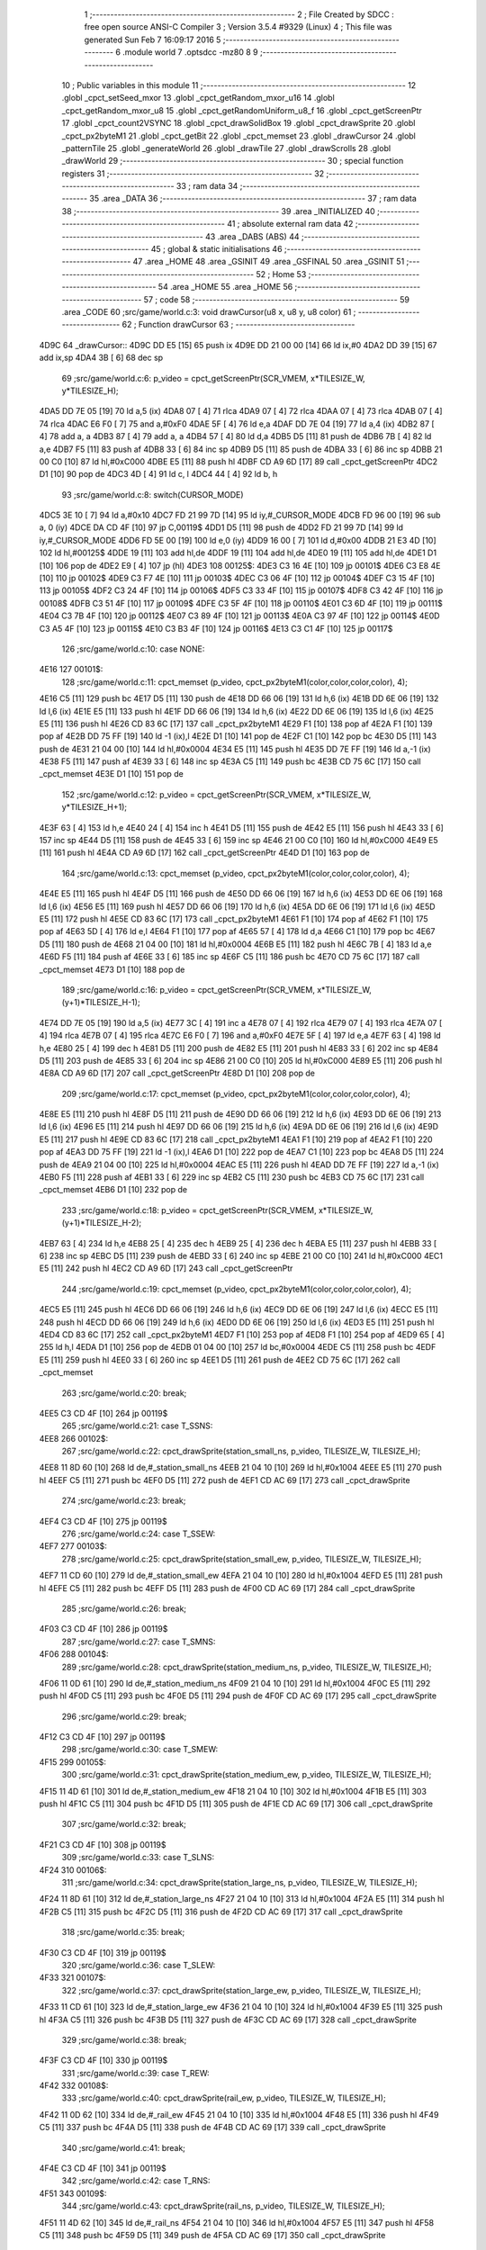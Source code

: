                               1 ;--------------------------------------------------------
                              2 ; File Created by SDCC : free open source ANSI-C Compiler
                              3 ; Version 3.5.4 #9329 (Linux)
                              4 ; This file was generated Sun Feb  7 16:09:17 2016
                              5 ;--------------------------------------------------------
                              6 	.module world
                              7 	.optsdcc -mz80
                              8 	
                              9 ;--------------------------------------------------------
                             10 ; Public variables in this module
                             11 ;--------------------------------------------------------
                             12 	.globl _cpct_setSeed_mxor
                             13 	.globl _cpct_getRandom_mxor_u16
                             14 	.globl _cpct_getRandom_mxor_u8
                             15 	.globl _cpct_getRandomUniform_u8_f
                             16 	.globl _cpct_getScreenPtr
                             17 	.globl _cpct_count2VSYNC
                             18 	.globl _cpct_drawSolidBox
                             19 	.globl _cpct_drawSprite
                             20 	.globl _cpct_px2byteM1
                             21 	.globl _cpct_getBit
                             22 	.globl _cpct_memset
                             23 	.globl _drawCursor
                             24 	.globl _patternTile
                             25 	.globl _generateWorld
                             26 	.globl _drawTile
                             27 	.globl _drawScrolls
                             28 	.globl _drawWorld
                             29 ;--------------------------------------------------------
                             30 ; special function registers
                             31 ;--------------------------------------------------------
                             32 ;--------------------------------------------------------
                             33 ; ram data
                             34 ;--------------------------------------------------------
                             35 	.area _DATA
                             36 ;--------------------------------------------------------
                             37 ; ram data
                             38 ;--------------------------------------------------------
                             39 	.area _INITIALIZED
                             40 ;--------------------------------------------------------
                             41 ; absolute external ram data
                             42 ;--------------------------------------------------------
                             43 	.area _DABS (ABS)
                             44 ;--------------------------------------------------------
                             45 ; global & static initialisations
                             46 ;--------------------------------------------------------
                             47 	.area _HOME
                             48 	.area _GSINIT
                             49 	.area _GSFINAL
                             50 	.area _GSINIT
                             51 ;--------------------------------------------------------
                             52 ; Home
                             53 ;--------------------------------------------------------
                             54 	.area _HOME
                             55 	.area _HOME
                             56 ;--------------------------------------------------------
                             57 ; code
                             58 ;--------------------------------------------------------
                             59 	.area _CODE
                             60 ;src/game/world.c:3: void drawCursor(u8 x, u8 y, u8 color)
                             61 ;	---------------------------------
                             62 ; Function drawCursor
                             63 ; ---------------------------------
   4D9C                      64 _drawCursor::
   4D9C DD E5         [15]   65 	push	ix
   4D9E DD 21 00 00   [14]   66 	ld	ix,#0
   4DA2 DD 39         [15]   67 	add	ix,sp
   4DA4 3B            [ 6]   68 	dec	sp
                             69 ;src/game/world.c:6: p_video = cpct_getScreenPtr(SCR_VMEM, x*TILESIZE_W, y*TILESIZE_H);
   4DA5 DD 7E 05      [19]   70 	ld	a,5 (ix)
   4DA8 07            [ 4]   71 	rlca
   4DA9 07            [ 4]   72 	rlca
   4DAA 07            [ 4]   73 	rlca
   4DAB 07            [ 4]   74 	rlca
   4DAC E6 F0         [ 7]   75 	and	a,#0xF0
   4DAE 5F            [ 4]   76 	ld	e,a
   4DAF DD 7E 04      [19]   77 	ld	a,4 (ix)
   4DB2 87            [ 4]   78 	add	a, a
   4DB3 87            [ 4]   79 	add	a, a
   4DB4 57            [ 4]   80 	ld	d,a
   4DB5 D5            [11]   81 	push	de
   4DB6 7B            [ 4]   82 	ld	a,e
   4DB7 F5            [11]   83 	push	af
   4DB8 33            [ 6]   84 	inc	sp
   4DB9 D5            [11]   85 	push	de
   4DBA 33            [ 6]   86 	inc	sp
   4DBB 21 00 C0      [10]   87 	ld	hl,#0xC000
   4DBE E5            [11]   88 	push	hl
   4DBF CD A9 6D      [17]   89 	call	_cpct_getScreenPtr
   4DC2 D1            [10]   90 	pop	de
   4DC3 4D            [ 4]   91 	ld	c, l
   4DC4 44            [ 4]   92 	ld	b, h
                             93 ;src/game/world.c:8: switch(CURSOR_MODE)
   4DC5 3E 10         [ 7]   94 	ld	a,#0x10
   4DC7 FD 21 99 7D   [14]   95 	ld	iy,#_CURSOR_MODE
   4DCB FD 96 00      [19]   96 	sub	a, 0 (iy)
   4DCE DA CD 4F      [10]   97 	jp	C,00119$
   4DD1 D5            [11]   98 	push	de
   4DD2 FD 21 99 7D   [14]   99 	ld	iy,#_CURSOR_MODE
   4DD6 FD 5E 00      [19]  100 	ld	e,0 (iy)
   4DD9 16 00         [ 7]  101 	ld	d,#0x00
   4DDB 21 E3 4D      [10]  102 	ld	hl,#00125$
   4DDE 19            [11]  103 	add	hl,de
   4DDF 19            [11]  104 	add	hl,de
   4DE0 19            [11]  105 	add	hl,de
   4DE1 D1            [10]  106 	pop	de
   4DE2 E9            [ 4]  107 	jp	(hl)
   4DE3                     108 00125$:
   4DE3 C3 16 4E      [10]  109 	jp	00101$
   4DE6 C3 E8 4E      [10]  110 	jp	00102$
   4DE9 C3 F7 4E      [10]  111 	jp	00103$
   4DEC C3 06 4F      [10]  112 	jp	00104$
   4DEF C3 15 4F      [10]  113 	jp	00105$
   4DF2 C3 24 4F      [10]  114 	jp	00106$
   4DF5 C3 33 4F      [10]  115 	jp	00107$
   4DF8 C3 42 4F      [10]  116 	jp	00108$
   4DFB C3 51 4F      [10]  117 	jp	00109$
   4DFE C3 5F 4F      [10]  118 	jp	00110$
   4E01 C3 6D 4F      [10]  119 	jp	00111$
   4E04 C3 7B 4F      [10]  120 	jp	00112$
   4E07 C3 89 4F      [10]  121 	jp	00113$
   4E0A C3 97 4F      [10]  122 	jp	00114$
   4E0D C3 A5 4F      [10]  123 	jp	00115$
   4E10 C3 B3 4F      [10]  124 	jp	00116$
   4E13 C3 C1 4F      [10]  125 	jp	00117$
                            126 ;src/game/world.c:10: case NONE:
   4E16                     127 00101$:
                            128 ;src/game/world.c:11: cpct_memset (p_video, cpct_px2byteM1(color,color,color,color), 4);
   4E16 C5            [11]  129 	push	bc
   4E17 D5            [11]  130 	push	de
   4E18 DD 66 06      [19]  131 	ld	h,6 (ix)
   4E1B DD 6E 06      [19]  132 	ld	l,6 (ix)
   4E1E E5            [11]  133 	push	hl
   4E1F DD 66 06      [19]  134 	ld	h,6 (ix)
   4E22 DD 6E 06      [19]  135 	ld	l,6 (ix)
   4E25 E5            [11]  136 	push	hl
   4E26 CD 83 6C      [17]  137 	call	_cpct_px2byteM1
   4E29 F1            [10]  138 	pop	af
   4E2A F1            [10]  139 	pop	af
   4E2B DD 75 FF      [19]  140 	ld	-1 (ix),l
   4E2E D1            [10]  141 	pop	de
   4E2F C1            [10]  142 	pop	bc
   4E30 D5            [11]  143 	push	de
   4E31 21 04 00      [10]  144 	ld	hl,#0x0004
   4E34 E5            [11]  145 	push	hl
   4E35 DD 7E FF      [19]  146 	ld	a,-1 (ix)
   4E38 F5            [11]  147 	push	af
   4E39 33            [ 6]  148 	inc	sp
   4E3A C5            [11]  149 	push	bc
   4E3B CD 75 6C      [17]  150 	call	_cpct_memset
   4E3E D1            [10]  151 	pop	de
                            152 ;src/game/world.c:12: p_video = cpct_getScreenPtr(SCR_VMEM, x*TILESIZE_W, y*TILESIZE_H+1);
   4E3F 63            [ 4]  153 	ld	h,e
   4E40 24            [ 4]  154 	inc	h
   4E41 D5            [11]  155 	push	de
   4E42 E5            [11]  156 	push	hl
   4E43 33            [ 6]  157 	inc	sp
   4E44 D5            [11]  158 	push	de
   4E45 33            [ 6]  159 	inc	sp
   4E46 21 00 C0      [10]  160 	ld	hl,#0xC000
   4E49 E5            [11]  161 	push	hl
   4E4A CD A9 6D      [17]  162 	call	_cpct_getScreenPtr
   4E4D D1            [10]  163 	pop	de
                            164 ;src/game/world.c:13: cpct_memset (p_video, cpct_px2byteM1(color,color,color,color), 4);
   4E4E E5            [11]  165 	push	hl
   4E4F D5            [11]  166 	push	de
   4E50 DD 66 06      [19]  167 	ld	h,6 (ix)
   4E53 DD 6E 06      [19]  168 	ld	l,6 (ix)
   4E56 E5            [11]  169 	push	hl
   4E57 DD 66 06      [19]  170 	ld	h,6 (ix)
   4E5A DD 6E 06      [19]  171 	ld	l,6 (ix)
   4E5D E5            [11]  172 	push	hl
   4E5E CD 83 6C      [17]  173 	call	_cpct_px2byteM1
   4E61 F1            [10]  174 	pop	af
   4E62 F1            [10]  175 	pop	af
   4E63 5D            [ 4]  176 	ld	e,l
   4E64 F1            [10]  177 	pop	af
   4E65 57            [ 4]  178 	ld	d,a
   4E66 C1            [10]  179 	pop	bc
   4E67 D5            [11]  180 	push	de
   4E68 21 04 00      [10]  181 	ld	hl,#0x0004
   4E6B E5            [11]  182 	push	hl
   4E6C 7B            [ 4]  183 	ld	a,e
   4E6D F5            [11]  184 	push	af
   4E6E 33            [ 6]  185 	inc	sp
   4E6F C5            [11]  186 	push	bc
   4E70 CD 75 6C      [17]  187 	call	_cpct_memset
   4E73 D1            [10]  188 	pop	de
                            189 ;src/game/world.c:16: p_video = cpct_getScreenPtr(SCR_VMEM, x*TILESIZE_W, (y+1)*TILESIZE_H-1);
   4E74 DD 7E 05      [19]  190 	ld	a,5 (ix)
   4E77 3C            [ 4]  191 	inc	a
   4E78 07            [ 4]  192 	rlca
   4E79 07            [ 4]  193 	rlca
   4E7A 07            [ 4]  194 	rlca
   4E7B 07            [ 4]  195 	rlca
   4E7C E6 F0         [ 7]  196 	and	a,#0xF0
   4E7E 5F            [ 4]  197 	ld	e,a
   4E7F 63            [ 4]  198 	ld	h,e
   4E80 25            [ 4]  199 	dec	h
   4E81 D5            [11]  200 	push	de
   4E82 E5            [11]  201 	push	hl
   4E83 33            [ 6]  202 	inc	sp
   4E84 D5            [11]  203 	push	de
   4E85 33            [ 6]  204 	inc	sp
   4E86 21 00 C0      [10]  205 	ld	hl,#0xC000
   4E89 E5            [11]  206 	push	hl
   4E8A CD A9 6D      [17]  207 	call	_cpct_getScreenPtr
   4E8D D1            [10]  208 	pop	de
                            209 ;src/game/world.c:17: cpct_memset (p_video, cpct_px2byteM1(color,color,color,color), 4);
   4E8E E5            [11]  210 	push	hl
   4E8F D5            [11]  211 	push	de
   4E90 DD 66 06      [19]  212 	ld	h,6 (ix)
   4E93 DD 6E 06      [19]  213 	ld	l,6 (ix)
   4E96 E5            [11]  214 	push	hl
   4E97 DD 66 06      [19]  215 	ld	h,6 (ix)
   4E9A DD 6E 06      [19]  216 	ld	l,6 (ix)
   4E9D E5            [11]  217 	push	hl
   4E9E CD 83 6C      [17]  218 	call	_cpct_px2byteM1
   4EA1 F1            [10]  219 	pop	af
   4EA2 F1            [10]  220 	pop	af
   4EA3 DD 75 FF      [19]  221 	ld	-1 (ix),l
   4EA6 D1            [10]  222 	pop	de
   4EA7 C1            [10]  223 	pop	bc
   4EA8 D5            [11]  224 	push	de
   4EA9 21 04 00      [10]  225 	ld	hl,#0x0004
   4EAC E5            [11]  226 	push	hl
   4EAD DD 7E FF      [19]  227 	ld	a,-1 (ix)
   4EB0 F5            [11]  228 	push	af
   4EB1 33            [ 6]  229 	inc	sp
   4EB2 C5            [11]  230 	push	bc
   4EB3 CD 75 6C      [17]  231 	call	_cpct_memset
   4EB6 D1            [10]  232 	pop	de
                            233 ;src/game/world.c:18: p_video = cpct_getScreenPtr(SCR_VMEM, x*TILESIZE_W, (y+1)*TILESIZE_H-2);
   4EB7 63            [ 4]  234 	ld	h,e
   4EB8 25            [ 4]  235 	dec	h
   4EB9 25            [ 4]  236 	dec	h
   4EBA E5            [11]  237 	push	hl
   4EBB 33            [ 6]  238 	inc	sp
   4EBC D5            [11]  239 	push	de
   4EBD 33            [ 6]  240 	inc	sp
   4EBE 21 00 C0      [10]  241 	ld	hl,#0xC000
   4EC1 E5            [11]  242 	push	hl
   4EC2 CD A9 6D      [17]  243 	call	_cpct_getScreenPtr
                            244 ;src/game/world.c:19: cpct_memset (p_video, cpct_px2byteM1(color,color,color,color), 4);
   4EC5 E5            [11]  245 	push	hl
   4EC6 DD 66 06      [19]  246 	ld	h,6 (ix)
   4EC9 DD 6E 06      [19]  247 	ld	l,6 (ix)
   4ECC E5            [11]  248 	push	hl
   4ECD DD 66 06      [19]  249 	ld	h,6 (ix)
   4ED0 DD 6E 06      [19]  250 	ld	l,6 (ix)
   4ED3 E5            [11]  251 	push	hl
   4ED4 CD 83 6C      [17]  252 	call	_cpct_px2byteM1
   4ED7 F1            [10]  253 	pop	af
   4ED8 F1            [10]  254 	pop	af
   4ED9 65            [ 4]  255 	ld	h,l
   4EDA D1            [10]  256 	pop	de
   4EDB 01 04 00      [10]  257 	ld	bc,#0x0004
   4EDE C5            [11]  258 	push	bc
   4EDF E5            [11]  259 	push	hl
   4EE0 33            [ 6]  260 	inc	sp
   4EE1 D5            [11]  261 	push	de
   4EE2 CD 75 6C      [17]  262 	call	_cpct_memset
                            263 ;src/game/world.c:20: break;
   4EE5 C3 CD 4F      [10]  264 	jp	00119$
                            265 ;src/game/world.c:21: case T_SSNS:
   4EE8                     266 00102$:
                            267 ;src/game/world.c:22: cpct_drawSprite(station_small_ns, p_video, TILESIZE_W, TILESIZE_H);
   4EE8 11 8D 60      [10]  268 	ld	de,#_station_small_ns
   4EEB 21 04 10      [10]  269 	ld	hl,#0x1004
   4EEE E5            [11]  270 	push	hl
   4EEF C5            [11]  271 	push	bc
   4EF0 D5            [11]  272 	push	de
   4EF1 CD AC 69      [17]  273 	call	_cpct_drawSprite
                            274 ;src/game/world.c:23: break;
   4EF4 C3 CD 4F      [10]  275 	jp	00119$
                            276 ;src/game/world.c:24: case T_SSEW:
   4EF7                     277 00103$:
                            278 ;src/game/world.c:25: cpct_drawSprite(station_small_ew, p_video, TILESIZE_W, TILESIZE_H);
   4EF7 11 CD 60      [10]  279 	ld	de,#_station_small_ew
   4EFA 21 04 10      [10]  280 	ld	hl,#0x1004
   4EFD E5            [11]  281 	push	hl
   4EFE C5            [11]  282 	push	bc
   4EFF D5            [11]  283 	push	de
   4F00 CD AC 69      [17]  284 	call	_cpct_drawSprite
                            285 ;src/game/world.c:26: break;
   4F03 C3 CD 4F      [10]  286 	jp	00119$
                            287 ;src/game/world.c:27: case T_SMNS:
   4F06                     288 00104$:
                            289 ;src/game/world.c:28: cpct_drawSprite(station_medium_ns, p_video, TILESIZE_W, TILESIZE_H);
   4F06 11 0D 61      [10]  290 	ld	de,#_station_medium_ns
   4F09 21 04 10      [10]  291 	ld	hl,#0x1004
   4F0C E5            [11]  292 	push	hl
   4F0D C5            [11]  293 	push	bc
   4F0E D5            [11]  294 	push	de
   4F0F CD AC 69      [17]  295 	call	_cpct_drawSprite
                            296 ;src/game/world.c:29: break;
   4F12 C3 CD 4F      [10]  297 	jp	00119$
                            298 ;src/game/world.c:30: case T_SMEW:
   4F15                     299 00105$:
                            300 ;src/game/world.c:31: cpct_drawSprite(station_medium_ew, p_video, TILESIZE_W, TILESIZE_H);
   4F15 11 4D 61      [10]  301 	ld	de,#_station_medium_ew
   4F18 21 04 10      [10]  302 	ld	hl,#0x1004
   4F1B E5            [11]  303 	push	hl
   4F1C C5            [11]  304 	push	bc
   4F1D D5            [11]  305 	push	de
   4F1E CD AC 69      [17]  306 	call	_cpct_drawSprite
                            307 ;src/game/world.c:32: break;
   4F21 C3 CD 4F      [10]  308 	jp	00119$
                            309 ;src/game/world.c:33: case T_SLNS:
   4F24                     310 00106$:
                            311 ;src/game/world.c:34: cpct_drawSprite(station_large_ns, p_video, TILESIZE_W, TILESIZE_H);
   4F24 11 8D 61      [10]  312 	ld	de,#_station_large_ns
   4F27 21 04 10      [10]  313 	ld	hl,#0x1004
   4F2A E5            [11]  314 	push	hl
   4F2B C5            [11]  315 	push	bc
   4F2C D5            [11]  316 	push	de
   4F2D CD AC 69      [17]  317 	call	_cpct_drawSprite
                            318 ;src/game/world.c:35: break;
   4F30 C3 CD 4F      [10]  319 	jp	00119$
                            320 ;src/game/world.c:36: case T_SLEW:
   4F33                     321 00107$:
                            322 ;src/game/world.c:37: cpct_drawSprite(station_large_ew, p_video, TILESIZE_W, TILESIZE_H);
   4F33 11 CD 61      [10]  323 	ld	de,#_station_large_ew
   4F36 21 04 10      [10]  324 	ld	hl,#0x1004
   4F39 E5            [11]  325 	push	hl
   4F3A C5            [11]  326 	push	bc
   4F3B D5            [11]  327 	push	de
   4F3C CD AC 69      [17]  328 	call	_cpct_drawSprite
                            329 ;src/game/world.c:38: break;
   4F3F C3 CD 4F      [10]  330 	jp	00119$
                            331 ;src/game/world.c:39: case T_REW:
   4F42                     332 00108$:
                            333 ;src/game/world.c:40: cpct_drawSprite(rail_ew, p_video, TILESIZE_W, TILESIZE_H);	
   4F42 11 0D 62      [10]  334 	ld	de,#_rail_ew
   4F45 21 04 10      [10]  335 	ld	hl,#0x1004
   4F48 E5            [11]  336 	push	hl
   4F49 C5            [11]  337 	push	bc
   4F4A D5            [11]  338 	push	de
   4F4B CD AC 69      [17]  339 	call	_cpct_drawSprite
                            340 ;src/game/world.c:41: break;
   4F4E C3 CD 4F      [10]  341 	jp	00119$
                            342 ;src/game/world.c:42: case T_RNS:
   4F51                     343 00109$:
                            344 ;src/game/world.c:43: cpct_drawSprite(rail_ns, p_video, TILESIZE_W, TILESIZE_H);	
   4F51 11 4D 62      [10]  345 	ld	de,#_rail_ns
   4F54 21 04 10      [10]  346 	ld	hl,#0x1004
   4F57 E5            [11]  347 	push	hl
   4F58 C5            [11]  348 	push	bc
   4F59 D5            [11]  349 	push	de
   4F5A CD AC 69      [17]  350 	call	_cpct_drawSprite
                            351 ;src/game/world.c:44: break;
   4F5D 18 6E         [12]  352 	jr	00119$
                            353 ;src/game/world.c:45: case T_REN:
   4F5F                     354 00110$:
                            355 ;src/game/world.c:46: cpct_drawSprite(rail_en, p_video, TILESIZE_W, TILESIZE_H);	
   4F5F 11 8D 62      [10]  356 	ld	de,#_rail_en
   4F62 21 04 10      [10]  357 	ld	hl,#0x1004
   4F65 E5            [11]  358 	push	hl
   4F66 C5            [11]  359 	push	bc
   4F67 D5            [11]  360 	push	de
   4F68 CD AC 69      [17]  361 	call	_cpct_drawSprite
                            362 ;src/game/world.c:47: break;
   4F6B 18 60         [12]  363 	jr	00119$
                            364 ;src/game/world.c:48: case T_RES:
   4F6D                     365 00111$:
                            366 ;src/game/world.c:49: cpct_drawSprite(rail_es, p_video, TILESIZE_W, TILESIZE_H);	
   4F6D 11 CD 62      [10]  367 	ld	de,#_rail_es
   4F70 21 04 10      [10]  368 	ld	hl,#0x1004
   4F73 E5            [11]  369 	push	hl
   4F74 C5            [11]  370 	push	bc
   4F75 D5            [11]  371 	push	de
   4F76 CD AC 69      [17]  372 	call	_cpct_drawSprite
                            373 ;src/game/world.c:50: break;
   4F79 18 52         [12]  374 	jr	00119$
                            375 ;src/game/world.c:51: case T_RWN:
   4F7B                     376 00112$:
                            377 ;src/game/world.c:52: cpct_drawSprite(rail_wn, p_video, TILESIZE_W, TILESIZE_H);	
   4F7B 11 0D 63      [10]  378 	ld	de,#_rail_wn
   4F7E 21 04 10      [10]  379 	ld	hl,#0x1004
   4F81 E5            [11]  380 	push	hl
   4F82 C5            [11]  381 	push	bc
   4F83 D5            [11]  382 	push	de
   4F84 CD AC 69      [17]  383 	call	_cpct_drawSprite
                            384 ;src/game/world.c:53: break;
   4F87 18 44         [12]  385 	jr	00119$
                            386 ;src/game/world.c:54: case T_RWS:
   4F89                     387 00113$:
                            388 ;src/game/world.c:55: cpct_drawSprite(rail_ws, p_video, TILESIZE_W, TILESIZE_H);	
   4F89 11 4D 63      [10]  389 	ld	de,#_rail_ws
   4F8C 21 04 10      [10]  390 	ld	hl,#0x1004
   4F8F E5            [11]  391 	push	hl
   4F90 C5            [11]  392 	push	bc
   4F91 D5            [11]  393 	push	de
   4F92 CD AC 69      [17]  394 	call	_cpct_drawSprite
                            395 ;src/game/world.c:56: break;
   4F95 18 36         [12]  396 	jr	00119$
                            397 ;src/game/world.c:57: case T_REWN:
   4F97                     398 00114$:
                            399 ;src/game/world.c:58: cpct_drawSprite(rail_ew_n, p_video, TILESIZE_W, TILESIZE_H);	
   4F97 11 8D 63      [10]  400 	ld	de,#_rail_ew_n
   4F9A 21 04 10      [10]  401 	ld	hl,#0x1004
   4F9D E5            [11]  402 	push	hl
   4F9E C5            [11]  403 	push	bc
   4F9F D5            [11]  404 	push	de
   4FA0 CD AC 69      [17]  405 	call	_cpct_drawSprite
                            406 ;src/game/world.c:59: break;
   4FA3 18 28         [12]  407 	jr	00119$
                            408 ;src/game/world.c:60: case T_REWS:
   4FA5                     409 00115$:
                            410 ;src/game/world.c:61: cpct_drawSprite(rail_ew_s, p_video, TILESIZE_W, TILESIZE_H);	
   4FA5 11 CD 63      [10]  411 	ld	de,#_rail_ew_s
   4FA8 21 04 10      [10]  412 	ld	hl,#0x1004
   4FAB E5            [11]  413 	push	hl
   4FAC C5            [11]  414 	push	bc
   4FAD D5            [11]  415 	push	de
   4FAE CD AC 69      [17]  416 	call	_cpct_drawSprite
                            417 ;src/game/world.c:62: break;
   4FB1 18 1A         [12]  418 	jr	00119$
                            419 ;src/game/world.c:63: case T_RNSE:
   4FB3                     420 00116$:
                            421 ;src/game/world.c:64: cpct_drawSprite(rail_ns_e, p_video, TILESIZE_W, TILESIZE_H);	
   4FB3 11 4D 64      [10]  422 	ld	de,#_rail_ns_e
   4FB6 21 04 10      [10]  423 	ld	hl,#0x1004
   4FB9 E5            [11]  424 	push	hl
   4FBA C5            [11]  425 	push	bc
   4FBB D5            [11]  426 	push	de
   4FBC CD AC 69      [17]  427 	call	_cpct_drawSprite
                            428 ;src/game/world.c:65: break;
   4FBF 18 0C         [12]  429 	jr	00119$
                            430 ;src/game/world.c:66: case T_RNSW:
   4FC1                     431 00117$:
                            432 ;src/game/world.c:67: cpct_drawSprite(rail_ns_w, p_video, TILESIZE_W, TILESIZE_H);
   4FC1 11 0D 64      [10]  433 	ld	de,#_rail_ns_w
   4FC4 21 04 10      [10]  434 	ld	hl,#0x1004
   4FC7 E5            [11]  435 	push	hl
   4FC8 C5            [11]  436 	push	bc
   4FC9 D5            [11]  437 	push	de
   4FCA CD AC 69      [17]  438 	call	_cpct_drawSprite
                            439 ;src/game/world.c:69: }
   4FCD                     440 00119$:
   4FCD 33            [ 6]  441 	inc	sp
   4FCE DD E1         [14]  442 	pop	ix
   4FD0 C9            [10]  443 	ret
                            444 ;src/game/world.c:72: void patternTile(u8 tileType, int index, u8 nBitsX, u8 nBitsY, u8 *pattern)
                            445 ;	---------------------------------
                            446 ; Function patternTile
                            447 ; ---------------------------------
   4FD1                     448 _patternTile::
   4FD1 DD E5         [15]  449 	push	ix
   4FD3 DD 21 00 00   [14]  450 	ld	ix,#0
   4FD7 DD 39         [15]  451 	add	ix,sp
   4FD9 21 F5 FF      [10]  452 	ld	hl,#-11
   4FDC 39            [11]  453 	add	hl,sp
   4FDD F9            [ 6]  454 	ld	sp,hl
                            455 ;src/game/world.c:77: for(iy=0; iy<nBitsY; iy++)
   4FDE DD 7E 04      [19]  456 	ld	a,4 (ix)
   4FE1 D6 08         [ 7]  457 	sub	a, #0x08
   4FE3 20 04         [12]  458 	jr	NZ,00153$
   4FE5 3E 01         [ 7]  459 	ld	a,#0x01
   4FE7 18 01         [12]  460 	jr	00154$
   4FE9                     461 00153$:
   4FE9 AF            [ 4]  462 	xor	a,a
   4FEA                     463 00154$:
   4FEA DD 77 FA      [19]  464 	ld	-6 (ix),a
   4FED DD 7E 04      [19]  465 	ld	a,4 (ix)
   4FF0 D6 02         [ 7]  466 	sub	a, #0x02
   4FF2 20 04         [12]  467 	jr	NZ,00155$
   4FF4 3E 01         [ 7]  468 	ld	a,#0x01
   4FF6 18 01         [12]  469 	jr	00156$
   4FF8                     470 00155$:
   4FF8 AF            [ 4]  471 	xor	a,a
   4FF9                     472 00156$:
   4FF9 DD 77 F9      [19]  473 	ld	-7 (ix),a
   4FFC DD 36 F5 00   [19]  474 	ld	-11 (ix),#0x00
   5000 11 00 00      [10]  475 	ld	de,#0x0000
   5003                     476 00115$:
   5003 DD 7E F5      [19]  477 	ld	a,-11 (ix)
   5006 DD 96 08      [19]  478 	sub	a, 8 (ix)
   5009 D2 C9 50      [10]  479 	jp	NC,00117$
                            480 ;src/game/world.c:79: for(ix=0; ix<nBitsX; ix++)
   500C DD 7E 05      [19]  481 	ld	a,5 (ix)
   500F 83            [ 4]  482 	add	a, e
   5010 DD 77 F7      [19]  483 	ld	-9 (ix),a
   5013 DD 7E 06      [19]  484 	ld	a,6 (ix)
   5016 8A            [ 4]  485 	adc	a, d
   5017 DD 77 F8      [19]  486 	ld	-8 (ix),a
   501A D5            [11]  487 	push	de
   501B DD 5E 07      [19]  488 	ld	e,7 (ix)
   501E DD 66 F5      [19]  489 	ld	h,-11 (ix)
   5021 2E 00         [ 7]  490 	ld	l, #0x00
   5023 55            [ 4]  491 	ld	d, l
   5024 06 08         [ 7]  492 	ld	b, #0x08
   5026                     493 00157$:
   5026 29            [11]  494 	add	hl,hl
   5027 30 01         [12]  495 	jr	NC,00158$
   5029 19            [11]  496 	add	hl,de
   502A                     497 00158$:
   502A 10 FA         [13]  498 	djnz	00157$
   502C D1            [10]  499 	pop	de
   502D DD 75 FE      [19]  500 	ld	-2 (ix),l
   5030 DD 74 FF      [19]  501 	ld	-1 (ix),h
   5033 DD 36 F6 00   [19]  502 	ld	-10 (ix),#0x00
   5037                     503 00112$:
   5037 DD 7E F6      [19]  504 	ld	a,-10 (ix)
   503A DD 96 07      [19]  505 	sub	a, 7 (ix)
   503D D2 BE 50      [10]  506 	jp	NC,00116$
                            507 ;src/game/world.c:81: if(cpct_getBit (pattern, iy*nBitsX+ix)!=0 && index+iy*WIDTH+ix < WIDTH*HEIGHT)
   5040 DD 7E F6      [19]  508 	ld	a,-10 (ix)
   5043 DD 77 FC      [19]  509 	ld	-4 (ix),a
   5046 DD 36 FD 00   [19]  510 	ld	-3 (ix),#0x00
   504A DD 7E FE      [19]  511 	ld	a,-2 (ix)
   504D DD 86 FC      [19]  512 	add	a, -4 (ix)
   5050 6F            [ 4]  513 	ld	l,a
   5051 DD 7E FF      [19]  514 	ld	a,-1 (ix)
   5054 DD 8E FD      [19]  515 	adc	a, -3 (ix)
   5057 67            [ 4]  516 	ld	h,a
   5058 DD 4E 09      [19]  517 	ld	c,9 (ix)
   505B DD 46 0A      [19]  518 	ld	b,10 (ix)
   505E D5            [11]  519 	push	de
   505F E5            [11]  520 	push	hl
   5060 C5            [11]  521 	push	bc
   5061 CD 6C 69      [17]  522 	call	_cpct_getBit
   5064 DD 75 FB      [19]  523 	ld	-5 (ix),l
   5067 D1            [10]  524 	pop	de
   5068 DD 7E FB      [19]  525 	ld	a,-5 (ix)
   506B B7            [ 4]  526 	or	a, a
   506C 28 4A         [12]  527 	jr	Z,00113$
   506E DD 7E F7      [19]  528 	ld	a,-9 (ix)
   5071 DD 86 FC      [19]  529 	add	a, -4 (ix)
   5074 4F            [ 4]  530 	ld	c,a
   5075 DD 7E F8      [19]  531 	ld	a,-8 (ix)
   5078 DD 8E FD      [19]  532 	adc	a, -3 (ix)
   507B 47            [ 4]  533 	ld	b,a
   507C EE 80         [ 7]  534 	xor	a, #0x80
   507E D6 8F         [ 7]  535 	sub	a, #0x8F
   5080 30 36         [12]  536 	jr	NC,00113$
                            537 ;src/game/world.c:84: p_world[index+iy*WIDTH+ix] = tileType;
   5082 21 99 6E      [10]  538 	ld	hl,#_p_world
   5085 09            [11]  539 	add	hl,bc
   5086 4D            [ 4]  540 	ld	c,l
   5087 44            [ 4]  541 	ld	b,h
                            542 ;src/game/world.c:83: if(tileType == FOREST)
   5088 DD 7E FA      [19]  543 	ld	a,-6 (ix)
   508B B7            [ 4]  544 	or	a, a
   508C 28 06         [12]  545 	jr	Z,00104$
                            546 ;src/game/world.c:84: p_world[index+iy*WIDTH+ix] = tileType;
   508E DD 7E 04      [19]  547 	ld	a,4 (ix)
   5091 02            [ 7]  548 	ld	(bc),a
   5092 18 24         [12]  549 	jr	00113$
   5094                     550 00104$:
                            551 ;src/game/world.c:85: else if(tileType==DWELLINGS1)
   5094 DD 7E F9      [19]  552 	ld	a,-7 (ix)
   5097 B7            [ 4]  553 	or	a, a
   5098 28 1E         [12]  554 	jr	Z,00113$
                            555 ;src/game/world.c:86: p_world[index+iy*WIDTH+ix] = (u8)cpct_getRandomUniform_u8_f(cpct_count2VSYNC ()%256)%3+2;
   509A C5            [11]  556 	push	bc
   509B D5            [11]  557 	push	de
   509C CD B4 6A      [17]  558 	call	_cpct_count2VSYNC
   509F CD DF 6C      [17]  559 	call	_cpct_getRandomUniform_u8_f
   50A2 DD 75 FB      [19]  560 	ld	-5 (ix),l
   50A5 3E 03         [ 7]  561 	ld	a,#0x03
   50A7 F5            [11]  562 	push	af
   50A8 33            [ 6]  563 	inc	sp
   50A9 DD 7E FB      [19]  564 	ld	a,-5 (ix)
   50AC F5            [11]  565 	push	af
   50AD 33            [ 6]  566 	inc	sp
   50AE CD 51 6A      [17]  567 	call	__moduchar
   50B1 F1            [10]  568 	pop	af
   50B2 7D            [ 4]  569 	ld	a,l
   50B3 D1            [10]  570 	pop	de
   50B4 C1            [10]  571 	pop	bc
   50B5 C6 02         [ 7]  572 	add	a, #0x02
   50B7 02            [ 7]  573 	ld	(bc),a
   50B8                     574 00113$:
                            575 ;src/game/world.c:79: for(ix=0; ix<nBitsX; ix++)
   50B8 DD 34 F6      [23]  576 	inc	-10 (ix)
   50BB C3 37 50      [10]  577 	jp	00112$
   50BE                     578 00116$:
                            579 ;src/game/world.c:77: for(iy=0; iy<nBitsY; iy++)
   50BE 21 50 00      [10]  580 	ld	hl,#0x0050
   50C1 19            [11]  581 	add	hl,de
   50C2 EB            [ 4]  582 	ex	de,hl
   50C3 DD 34 F5      [23]  583 	inc	-11 (ix)
   50C6 C3 03 50      [10]  584 	jp	00115$
   50C9                     585 00117$:
   50C9 DD F9         [10]  586 	ld	sp, ix
   50CB DD E1         [14]  587 	pop	ix
   50CD C9            [10]  588 	ret
                            589 ;src/game/world.c:93: void generateWorld()
                            590 ;	---------------------------------
                            591 ; Function generateWorld
                            592 ; ---------------------------------
   50CE                     593 _generateWorld::
   50CE DD E5         [15]  594 	push	ix
   50D0 DD 21 00 00   [14]  595 	ld	ix,#0
   50D4 DD 39         [15]  596 	add	ix,sp
   50D6 21 E5 FF      [10]  597 	ld	hl,#-27
   50D9 39            [11]  598 	add	hl,sp
   50DA F9            [ 6]  599 	ld	sp,hl
                            600 ;src/game/world.c:100: locDelocked = 1;
   50DB FD 21 9A 7D   [14]  601 	ld	iy,#_locDelocked
   50DF FD 36 00 01   [19]  602 	ld	0 (iy),#0x01
                            603 ;src/game/world.c:101: CURSOR_MODE = NONE;
   50E3 FD 21 99 7D   [14]  604 	ld	iy,#_CURSOR_MODE
   50E7 FD 36 00 00   [19]  605 	ld	0 (iy),#0x00
                            606 ;src/game/world.c:104: cpct_srand((u32)cpct_count2VSYNC());
   50EB CD B4 6A      [17]  607 	call	_cpct_count2VSYNC
   50EE 11 00 00      [10]  608 	ld	de,#0x0000
   50F1 CD DD 6A      [17]  609 	call	_cpct_setSeed_mxor
                            610 ;src/game/world.c:108: for(iy=0; iy<HEIGHT*WIDTH;iy++)
   50F4 11 00 00      [10]  611 	ld	de,#0x0000
   50F7                     612 00119$:
                            613 ;src/game/world.c:110: p_world[iy] = cpct_rand()%2;
   50F7 21 99 6E      [10]  614 	ld	hl,#_p_world
   50FA 19            [11]  615 	add	hl,de
   50FB E5            [11]  616 	push	hl
   50FC D5            [11]  617 	push	de
   50FD CD BB 6C      [17]  618 	call	_cpct_getRandom_mxor_u8
   5100 7D            [ 4]  619 	ld	a,l
   5101 D1            [10]  620 	pop	de
   5102 E1            [10]  621 	pop	hl
   5103 E6 01         [ 7]  622 	and	a, #0x01
   5105 77            [ 7]  623 	ld	(hl),a
                            624 ;src/game/world.c:108: for(iy=0; iy<HEIGHT*WIDTH;iy++)
   5106 13            [ 6]  625 	inc	de
   5107 7A            [ 4]  626 	ld	a,d
   5108 EE 80         [ 7]  627 	xor	a, #0x80
   510A D6 8F         [ 7]  628 	sub	a, #0x8F
   510C 38 E9         [12]  629 	jr	C,00119$
                            630 ;src/game/world.c:114: for(ix=0; ix<NBFOREST; ix++)
   510E 21 00 00      [10]  631 	ld	hl,#0x0000
   5111 39            [11]  632 	add	hl,sp
   5112 DD 75 F1      [19]  633 	ld	-15 (ix),l
   5115 DD 74 F2      [19]  634 	ld	-14 (ix),h
   5118 01 00 00      [10]  635 	ld	bc,#0x0000
   511B                     636 00121$:
                            637 ;src/game/world.c:116: iy = cpct_rand16()%(WIDTH*HEIGHT);
   511B C5            [11]  638 	push	bc
   511C CD 0A 6C      [17]  639 	call	_cpct_getRandom_mxor_u16
   511F 11 00 0F      [10]  640 	ld	de,#0x0F00
   5122 D5            [11]  641 	push	de
   5123 E5            [11]  642 	push	hl
   5124 CD 5D 6A      [17]  643 	call	__moduint
   5127 F1            [10]  644 	pop	af
   5128 F1            [10]  645 	pop	af
   5129 C1            [10]  646 	pop	bc
   512A DD 75 F8      [19]  647 	ld	-8 (ix),l
   512D DD 74 F9      [19]  648 	ld	-7 (ix),h
                            649 ;src/game/world.c:118: switch(cpct_rand()%4)
   5130 C5            [11]  650 	push	bc
   5131 CD BB 6C      [17]  651 	call	_cpct_getRandom_mxor_u8
   5134 7D            [ 4]  652 	ld	a,l
   5135 C1            [10]  653 	pop	bc
   5136 E6 03         [ 7]  654 	and	a, #0x03
   5138 DD 77 F7      [19]  655 	ld	-9 (ix),a
   513B 3E 03         [ 7]  656 	ld	a,#0x03
   513D DD 96 F7      [19]  657 	sub	a, -9 (ix)
   5140 DA A4 52      [10]  658 	jp	C,00106$
                            659 ;src/game/world.c:122: p_forest[1] = 0b11000111;
   5143 E5            [11]  660 	push	hl
   5144 DD 6E F1      [19]  661 	ld	l,-15 (ix)
   5147 DD 66 F2      [19]  662 	ld	h,-14 (ix)
   514A 23            [ 6]  663 	inc	hl
   514B E5            [11]  664 	push	hl
   514C FD E1         [14]  665 	pop	iy
   514E E1            [10]  666 	pop	hl
                            667 ;src/game/world.c:123: p_forest[2] = 0b11011110;
   514F DD 5E F1      [19]  668 	ld	e,-15 (ix)
   5152 DD 56 F2      [19]  669 	ld	d,-14 (ix)
   5155 13            [ 6]  670 	inc	de
   5156 13            [ 6]  671 	inc	de
                            672 ;src/game/world.c:124: p_forest[3] = 0b01111110;
   5157 DD 7E F1      [19]  673 	ld	a,-15 (ix)
   515A C6 03         [ 7]  674 	add	a, #0x03
   515C DD 77 F5      [19]  675 	ld	-11 (ix),a
   515F DD 7E F2      [19]  676 	ld	a,-14 (ix)
   5162 CE 00         [ 7]  677 	adc	a, #0x00
   5164 DD 77 F6      [19]  678 	ld	-10 (ix),a
                            679 ;src/game/world.c:125: p_forest[4] = 0b11111110; 
   5167 DD 7E F1      [19]  680 	ld	a,-15 (ix)
   516A C6 04         [ 7]  681 	add	a, #0x04
   516C DD 77 F3      [19]  682 	ld	-13 (ix),a
   516F DD 7E F2      [19]  683 	ld	a,-14 (ix)
   5172 CE 00         [ 7]  684 	adc	a, #0x00
   5174 DD 77 F4      [19]  685 	ld	-12 (ix),a
                            686 ;src/game/world.c:126: p_forest[5] = 0b01111111;
   5177 DD 7E F1      [19]  687 	ld	a,-15 (ix)
   517A C6 05         [ 7]  688 	add	a, #0x05
   517C DD 77 FE      [19]  689 	ld	-2 (ix),a
   517F DD 7E F2      [19]  690 	ld	a,-14 (ix)
   5182 CE 00         [ 7]  691 	adc	a, #0x00
   5184 DD 77 FF      [19]  692 	ld	-1 (ix),a
                            693 ;src/game/world.c:127: p_forest[6] = 0b11101111;
   5187 DD 7E F1      [19]  694 	ld	a,-15 (ix)
   518A C6 06         [ 7]  695 	add	a, #0x06
   518C DD 77 FC      [19]  696 	ld	-4 (ix),a
   518F DD 7E F2      [19]  697 	ld	a,-14 (ix)
   5192 CE 00         [ 7]  698 	adc	a, #0x00
   5194 DD 77 FD      [19]  699 	ld	-3 (ix),a
                            700 ;src/game/world.c:128: p_forest[7] = 0b11001111;
   5197 DD 7E F1      [19]  701 	ld	a,-15 (ix)
   519A C6 07         [ 7]  702 	add	a, #0x07
   519C DD 77 FA      [19]  703 	ld	-6 (ix),a
   519F DD 7E F2      [19]  704 	ld	a,-14 (ix)
   51A2 CE 00         [ 7]  705 	adc	a, #0x00
   51A4 DD 77 FB      [19]  706 	ld	-5 (ix),a
                            707 ;src/game/world.c:118: switch(cpct_rand()%4)
   51A7 D5            [11]  708 	push	de
   51A8 DD 5E F7      [19]  709 	ld	e,-9 (ix)
   51AB 16 00         [ 7]  710 	ld	d,#0x00
   51AD 21 B5 51      [10]  711 	ld	hl,#00195$
   51B0 19            [11]  712 	add	hl,de
   51B1 19            [11]  713 	add	hl,de
   51B2 19            [11]  714 	add	hl,de
   51B3 D1            [10]  715 	pop	de
   51B4 E9            [ 4]  716 	jp	(hl)
   51B5                     717 00195$:
   51B5 C3 C1 51      [10]  718 	jp	00102$
   51B8 C3 FB 51      [10]  719 	jp	00103$
   51BB C3 34 52      [10]  720 	jp	00104$
   51BE C3 6D 52      [10]  721 	jp	00105$
                            722 ;src/game/world.c:120: case 0:
   51C1                     723 00102$:
                            724 ;src/game/world.c:121: p_forest[0] = 0b10000100;
   51C1 DD 6E F1      [19]  725 	ld	l,-15 (ix)
   51C4 DD 66 F2      [19]  726 	ld	h,-14 (ix)
   51C7 36 84         [10]  727 	ld	(hl),#0x84
                            728 ;src/game/world.c:122: p_forest[1] = 0b11000111;
   51C9 FD 36 00 C7   [19]  729 	ld	0 (iy), #0xC7
                            730 ;src/game/world.c:123: p_forest[2] = 0b11011110;
   51CD 3E DE         [ 7]  731 	ld	a,#0xDE
   51CF 12            [ 7]  732 	ld	(de),a
                            733 ;src/game/world.c:124: p_forest[3] = 0b01111110;
   51D0 DD 6E F5      [19]  734 	ld	l,-11 (ix)
   51D3 DD 66 F6      [19]  735 	ld	h,-10 (ix)
   51D6 36 7E         [10]  736 	ld	(hl),#0x7E
                            737 ;src/game/world.c:125: p_forest[4] = 0b11111110; 
   51D8 DD 6E F3      [19]  738 	ld	l,-13 (ix)
   51DB DD 66 F4      [19]  739 	ld	h,-12 (ix)
   51DE 36 FE         [10]  740 	ld	(hl),#0xFE
                            741 ;src/game/world.c:126: p_forest[5] = 0b01111111;
   51E0 DD 6E FE      [19]  742 	ld	l,-2 (ix)
   51E3 DD 66 FF      [19]  743 	ld	h,-1 (ix)
   51E6 36 7F         [10]  744 	ld	(hl),#0x7F
                            745 ;src/game/world.c:127: p_forest[6] = 0b11101111;
   51E8 DD 6E FC      [19]  746 	ld	l,-4 (ix)
   51EB DD 66 FD      [19]  747 	ld	h,-3 (ix)
   51EE 36 EF         [10]  748 	ld	(hl),#0xEF
                            749 ;src/game/world.c:128: p_forest[7] = 0b11001111;
   51F0 DD 6E FA      [19]  750 	ld	l,-6 (ix)
   51F3 DD 66 FB      [19]  751 	ld	h,-5 (ix)
   51F6 36 CF         [10]  752 	ld	(hl),#0xCF
                            753 ;src/game/world.c:129: break;
   51F8 C3 A4 52      [10]  754 	jp	00106$
                            755 ;src/game/world.c:130: case 1:
   51FB                     756 00103$:
                            757 ;src/game/world.c:131: p_forest[0] = 0b00001100;
   51FB DD 6E F1      [19]  758 	ld	l,-15 (ix)
   51FE DD 66 F2      [19]  759 	ld	h,-14 (ix)
   5201 36 0C         [10]  760 	ld	(hl),#0x0C
                            761 ;src/game/world.c:132: p_forest[1] = 0b11111000;
   5203 FD 36 00 F8   [19]  762 	ld	0 (iy), #0xF8
                            763 ;src/game/world.c:133: p_forest[2] = 0b00111111;
   5207 3E 3F         [ 7]  764 	ld	a,#0x3F
   5209 12            [ 7]  765 	ld	(de),a
                            766 ;src/game/world.c:134: p_forest[3] = 0b01111110;
   520A DD 6E F5      [19]  767 	ld	l,-11 (ix)
   520D DD 66 F6      [19]  768 	ld	h,-10 (ix)
   5210 36 7E         [10]  769 	ld	(hl),#0x7E
                            770 ;src/game/world.c:135: p_forest[4] = 0b11111110; 
   5212 DD 6E F3      [19]  771 	ld	l,-13 (ix)
   5215 DD 66 F4      [19]  772 	ld	h,-12 (ix)
   5218 36 FE         [10]  773 	ld	(hl),#0xFE
                            774 ;src/game/world.c:136: p_forest[5] = 0b01011111;
   521A DD 6E FE      [19]  775 	ld	l,-2 (ix)
   521D DD 66 FF      [19]  776 	ld	h,-1 (ix)
   5220 36 5F         [10]  777 	ld	(hl),#0x5F
                            778 ;src/game/world.c:137: p_forest[6] = 0b11001111;
   5222 DD 6E FC      [19]  779 	ld	l,-4 (ix)
   5225 DD 66 FD      [19]  780 	ld	h,-3 (ix)
   5228 36 CF         [10]  781 	ld	(hl),#0xCF
                            782 ;src/game/world.c:138: p_forest[7] = 0b10001100;
   522A DD 6E FA      [19]  783 	ld	l,-6 (ix)
   522D DD 66 FB      [19]  784 	ld	h,-5 (ix)
   5230 36 8C         [10]  785 	ld	(hl),#0x8C
                            786 ;src/game/world.c:139: break;
   5232 18 70         [12]  787 	jr	00106$
                            788 ;src/game/world.c:140: case 2:
   5234                     789 00104$:
                            790 ;src/game/world.c:141: p_forest[0] = 0b00110000;
   5234 DD 6E F1      [19]  791 	ld	l,-15 (ix)
   5237 DD 66 F2      [19]  792 	ld	h,-14 (ix)
   523A 36 30         [10]  793 	ld	(hl),#0x30
                            794 ;src/game/world.c:142: p_forest[1] = 0b11110100;
   523C FD 36 00 F4   [19]  795 	ld	0 (iy), #0xF4
                            796 ;src/game/world.c:143: p_forest[2] = 0b11111111;
   5240 3E FF         [ 7]  797 	ld	a,#0xFF
   5242 12            [ 7]  798 	ld	(de),a
                            799 ;src/game/world.c:144: p_forest[3] = 0b11111111;
   5243 DD 6E F5      [19]  800 	ld	l,-11 (ix)
   5246 DD 66 F6      [19]  801 	ld	h,-10 (ix)
   5249 36 FF         [10]  802 	ld	(hl),#0xFF
                            803 ;src/game/world.c:145: p_forest[4] = 0b01111100;
   524B DD 6E F3      [19]  804 	ld	l,-13 (ix)
   524E DD 66 F4      [19]  805 	ld	h,-12 (ix)
   5251 36 7C         [10]  806 	ld	(hl),#0x7C
                            807 ;src/game/world.c:146: p_forest[5] = 0b01111110;
   5253 DD 6E FE      [19]  808 	ld	l,-2 (ix)
   5256 DD 66 FF      [19]  809 	ld	h,-1 (ix)
   5259 36 7E         [10]  810 	ld	(hl),#0x7E
                            811 ;src/game/world.c:147: p_forest[6] = 0b00111110;
   525B DD 6E FC      [19]  812 	ld	l,-4 (ix)
   525E DD 66 FD      [19]  813 	ld	h,-3 (ix)
   5261 36 3E         [10]  814 	ld	(hl),#0x3E
                            815 ;src/game/world.c:148: p_forest[7] = 0b00011000;
   5263 DD 6E FA      [19]  816 	ld	l,-6 (ix)
   5266 DD 66 FB      [19]  817 	ld	h,-5 (ix)
   5269 36 18         [10]  818 	ld	(hl),#0x18
                            819 ;src/game/world.c:149: break;
   526B 18 37         [12]  820 	jr	00106$
                            821 ;src/game/world.c:150: case 3:
   526D                     822 00105$:
                            823 ;src/game/world.c:151: p_forest[0] = 0b11000000; 
   526D DD 6E F1      [19]  824 	ld	l,-15 (ix)
   5270 DD 66 F2      [19]  825 	ld	h,-14 (ix)
   5273 36 C0         [10]  826 	ld	(hl),#0xC0
                            827 ;src/game/world.c:152: p_forest[1] = 0b11100111;
   5275 FD 36 00 E7   [19]  828 	ld	0 (iy), #0xE7
                            829 ;src/game/world.c:153: p_forest[2] = 0b01111110;
   5279 3E 7E         [ 7]  830 	ld	a,#0x7E
   527B 12            [ 7]  831 	ld	(de),a
                            832 ;src/game/world.c:154: p_forest[3] = 0b01111110;
   527C DD 6E F5      [19]  833 	ld	l,-11 (ix)
   527F DD 66 F6      [19]  834 	ld	h,-10 (ix)
   5282 36 7E         [10]  835 	ld	(hl),#0x7E
                            836 ;src/game/world.c:155: p_forest[4] = 0b11111110;
   5284 DD 6E F3      [19]  837 	ld	l,-13 (ix)
   5287 DD 66 F4      [19]  838 	ld	h,-12 (ix)
   528A 36 FE         [10]  839 	ld	(hl),#0xFE
                            840 ;src/game/world.c:156: p_forest[5] = 0b11111100;
   528C DD 6E FE      [19]  841 	ld	l,-2 (ix)
   528F DD 66 FF      [19]  842 	ld	h,-1 (ix)
   5292 36 FC         [10]  843 	ld	(hl),#0xFC
                            844 ;src/game/world.c:157: p_forest[6] = 0b01111000;
   5294 DD 6E FC      [19]  845 	ld	l,-4 (ix)
   5297 DD 66 FD      [19]  846 	ld	h,-3 (ix)
   529A 36 78         [10]  847 	ld	(hl),#0x78
                            848 ;src/game/world.c:158: p_forest[7] = 0b00110000;
   529C DD 6E FA      [19]  849 	ld	l,-6 (ix)
   529F DD 66 FB      [19]  850 	ld	h,-5 (ix)
   52A2 36 30         [10]  851 	ld	(hl),#0x30
                            852 ;src/game/world.c:160: }
   52A4                     853 00106$:
                            854 ;src/game/world.c:161: patternTile(FOREST, iy, 8, 8, p_forest);
   52A4 DD 6E F1      [19]  855 	ld	l,-15 (ix)
   52A7 DD 66 F2      [19]  856 	ld	h,-14 (ix)
   52AA C5            [11]  857 	push	bc
   52AB E5            [11]  858 	push	hl
   52AC 21 08 08      [10]  859 	ld	hl,#0x0808
   52AF E5            [11]  860 	push	hl
   52B0 DD 6E F8      [19]  861 	ld	l,-8 (ix)
   52B3 DD 66 F9      [19]  862 	ld	h,-7 (ix)
   52B6 E5            [11]  863 	push	hl
   52B7 3E 08         [ 7]  864 	ld	a,#0x08
   52B9 F5            [11]  865 	push	af
   52BA 33            [ 6]  866 	inc	sp
   52BB CD D1 4F      [17]  867 	call	_patternTile
   52BE 21 07 00      [10]  868 	ld	hl,#7
   52C1 39            [11]  869 	add	hl,sp
   52C2 F9            [ 6]  870 	ld	sp,hl
   52C3 C1            [10]  871 	pop	bc
                            872 ;src/game/world.c:114: for(ix=0; ix<NBFOREST; ix++)
   52C4 03            [ 6]  873 	inc	bc
   52C5 79            [ 4]  874 	ld	a,c
   52C6 D6 32         [ 7]  875 	sub	a, #0x32
   52C8 78            [ 4]  876 	ld	a,b
   52C9 17            [ 4]  877 	rla
   52CA 3F            [ 4]  878 	ccf
   52CB 1F            [ 4]  879 	rra
   52CC DE 80         [ 7]  880 	sbc	a, #0x80
   52CE DA 1B 51      [10]  881 	jp	C,00121$
                            882 ;src/game/world.c:167: for(ix=0; ix<NBFARM; ix++)
   52D1 11 3C 00      [10]  883 	ld	de,#0x003C
   52D4                     884 00125$:
                            885 ;src/game/world.c:169: iy = cpct_rand16()%(WIDTH*HEIGHT);
   52D4 D5            [11]  886 	push	de
   52D5 CD 0A 6C      [17]  887 	call	_cpct_getRandom_mxor_u16
   52D8 D1            [10]  888 	pop	de
   52D9 D5            [11]  889 	push	de
   52DA 01 00 0F      [10]  890 	ld	bc,#0x0F00
   52DD C5            [11]  891 	push	bc
   52DE E5            [11]  892 	push	hl
   52DF CD 5D 6A      [17]  893 	call	__moduint
   52E2 F1            [10]  894 	pop	af
   52E3 F1            [10]  895 	pop	af
   52E4 D1            [10]  896 	pop	de
                            897 ;src/game/world.c:170: p_world[iy] = cpct_rand()%2+5;
   52E5 01 99 6E      [10]  898 	ld	bc,#_p_world
   52E8 09            [11]  899 	add	hl,bc
   52E9 E5            [11]  900 	push	hl
   52EA D5            [11]  901 	push	de
   52EB CD BB 6C      [17]  902 	call	_cpct_getRandom_mxor_u8
   52EE 7D            [ 4]  903 	ld	a,l
   52EF D1            [10]  904 	pop	de
   52F0 E1            [10]  905 	pop	hl
   52F1 E6 01         [ 7]  906 	and	a, #0x01
   52F3 C6 05         [ 7]  907 	add	a, #0x05
   52F5 77            [ 7]  908 	ld	(hl),a
   52F6 1B            [ 6]  909 	dec	de
                            910 ;src/game/world.c:167: for(ix=0; ix<NBFARM; ix++)
   52F7 7A            [ 4]  911 	ld	a,d
   52F8 B3            [ 4]  912 	or	a,e
   52F9 20 D9         [12]  913 	jr	NZ,00125$
                            914 ;src/game/world.c:175: for(ix=0; ix<NBURBAN; ix++)
   52FB 11 14 00      [10]  915 	ld	de,#0x0014
   52FE                     916 00128$:
                            917 ;src/game/world.c:177: iy = cpct_rand16()%(WIDTH*HEIGHT);
   52FE D5            [11]  918 	push	de
   52FF CD 0A 6C      [17]  919 	call	_cpct_getRandom_mxor_u16
   5302 D1            [10]  920 	pop	de
   5303 D5            [11]  921 	push	de
   5304 01 00 0F      [10]  922 	ld	bc,#0x0F00
   5307 C5            [11]  923 	push	bc
   5308 E5            [11]  924 	push	hl
   5309 CD 5D 6A      [17]  925 	call	__moduint
   530C F1            [10]  926 	pop	af
   530D F1            [10]  927 	pop	af
   530E D1            [10]  928 	pop	de
                            929 ;src/game/world.c:178: p_world[iy] = cpct_rand()%3+2;
   530F 3E 99         [ 7]  930 	ld	a,#<(_p_world)
   5311 85            [ 4]  931 	add	a, l
   5312 DD 77 FA      [19]  932 	ld	-6 (ix),a
   5315 3E 6E         [ 7]  933 	ld	a,#>(_p_world)
   5317 8C            [ 4]  934 	adc	a, h
   5318 DD 77 FB      [19]  935 	ld	-5 (ix),a
   531B D5            [11]  936 	push	de
   531C CD BB 6C      [17]  937 	call	_cpct_getRandom_mxor_u8
   531F 45            [ 4]  938 	ld	b,l
   5320 D1            [10]  939 	pop	de
   5321 D5            [11]  940 	push	de
   5322 3E 03         [ 7]  941 	ld	a,#0x03
   5324 F5            [11]  942 	push	af
   5325 33            [ 6]  943 	inc	sp
   5326 C5            [11]  944 	push	bc
   5327 33            [ 6]  945 	inc	sp
   5328 CD 51 6A      [17]  946 	call	__moduchar
   532B F1            [10]  947 	pop	af
   532C 7D            [ 4]  948 	ld	a,l
   532D D1            [10]  949 	pop	de
   532E C6 02         [ 7]  950 	add	a, #0x02
   5330 DD 6E FA      [19]  951 	ld	l,-6 (ix)
   5333 DD 66 FB      [19]  952 	ld	h,-5 (ix)
   5336 77            [ 7]  953 	ld	(hl),a
   5337 1B            [ 6]  954 	dec	de
                            955 ;src/game/world.c:175: for(ix=0; ix<NBURBAN; ix++)
   5338 7A            [ 4]  956 	ld	a,d
   5339 B3            [ 4]  957 	or	a,e
   533A 20 C2         [12]  958 	jr	NZ,00128$
                            959 ;src/game/world.c:181: for(ix=0; ix<NBURBAN; ix++)
   533C 21 0A 00      [10]  960 	ld	hl,#0x000A
   533F 39            [11]  961 	add	hl,sp
   5340 4D            [ 4]  962 	ld	c,l
   5341 44            [ 4]  963 	ld	b,h
   5342 DD 36 ED 00   [19]  964 	ld	-19 (ix),#0x00
   5346 DD 36 EE 00   [19]  965 	ld	-18 (ix),#0x00
   534A                     966 00129$:
                            967 ;src/game/world.c:183: iy = cpct_rand16()%(WIDTH*HEIGHT);
   534A C5            [11]  968 	push	bc
   534B CD 0A 6C      [17]  969 	call	_cpct_getRandom_mxor_u16
   534E 11 00 0F      [10]  970 	ld	de,#0x0F00
   5351 D5            [11]  971 	push	de
   5352 E5            [11]  972 	push	hl
   5353 CD 5D 6A      [17]  973 	call	__moduint
   5356 F1            [10]  974 	pop	af
   5357 F1            [10]  975 	pop	af
   5358 C1            [10]  976 	pop	bc
   5359 DD 75 FA      [19]  977 	ld	-6 (ix),l
   535C DD 74 FB      [19]  978 	ld	-5 (ix),h
                            979 ;src/game/world.c:185: switch(cpct_rand()%6)
   535F C5            [11]  980 	push	bc
   5360 CD BB 6C      [17]  981 	call	_cpct_getRandom_mxor_u8
   5363 55            [ 4]  982 	ld	d,l
   5364 3E 06         [ 7]  983 	ld	a,#0x06
   5366 F5            [11]  984 	push	af
   5367 33            [ 6]  985 	inc	sp
   5368 D5            [11]  986 	push	de
   5369 33            [ 6]  987 	inc	sp
   536A CD 51 6A      [17]  988 	call	__moduchar
   536D F1            [10]  989 	pop	af
   536E 5D            [ 4]  990 	ld	e,l
   536F C1            [10]  991 	pop	bc
   5370 3E 05         [ 7]  992 	ld	a,#0x05
   5372 93            [ 4]  993 	sub	a, e
   5373 38 6A         [12]  994 	jr	C,00116$
                            995 ;src/game/world.c:189: p_cities[1] = 0b01000110; // 01100010;
   5375 21 01 00      [10]  996 	ld	hl,#0x0001
   5378 09            [11]  997 	add	hl,bc
   5379 DD 75 FC      [19]  998 	ld	-4 (ix),l
   537C DD 74 FD      [19]  999 	ld	-3 (ix),h
                           1000 ;src/game/world.c:185: switch(cpct_rand()%6)
   537F 16 00         [ 7] 1001 	ld	d,#0x00
   5381 21 87 53      [10] 1002 	ld	hl,#00196$
   5384 19            [11] 1003 	add	hl,de
   5385 19            [11] 1004 	add	hl,de
                           1005 ;src/game/world.c:187: case 0:
   5386 E9            [ 4] 1006 	jp	(hl)
   5387                    1007 00196$:
   5387 18 0A         [12] 1008 	jr	00110$
   5389 18 15         [12] 1009 	jr	00111$
   538B 18 20         [12] 1010 	jr	00112$
   538D 18 2B         [12] 1011 	jr	00113$
   538F 18 36         [12] 1012 	jr	00114$
   5391 18 41         [12] 1013 	jr	00115$
   5393                    1014 00110$:
                           1015 ;src/game/world.c:188: p_cities[0] = 0b01110010; // 01001110;
   5393 3E 72         [ 7] 1016 	ld	a,#0x72
   5395 02            [ 7] 1017 	ld	(bc),a
                           1018 ;src/game/world.c:189: p_cities[1] = 0b01000110; // 01100010;
   5396 DD 6E FC      [19] 1019 	ld	l,-4 (ix)
   5399 DD 66 FD      [19] 1020 	ld	h,-3 (ix)
   539C 36 46         [10] 1021 	ld	(hl),#0x46
                           1022 ;src/game/world.c:190: break;
   539E 18 3F         [12] 1023 	jr	00116$
                           1024 ;src/game/world.c:192: case 1:
   53A0                    1025 00111$:
                           1026 ;src/game/world.c:193: p_cities[0] = 0b01100000; // 00000110;
   53A0 3E 60         [ 7] 1027 	ld	a,#0x60
   53A2 02            [ 7] 1028 	ld	(bc),a
                           1029 ;src/game/world.c:194: p_cities[1] = 0b00000110; // 01100000;
   53A3 DD 6E FC      [19] 1030 	ld	l,-4 (ix)
   53A6 DD 66 FD      [19] 1031 	ld	h,-3 (ix)
   53A9 36 06         [10] 1032 	ld	(hl),#0x06
                           1033 ;src/game/world.c:195: break;
   53AB 18 32         [12] 1034 	jr	00116$
                           1035 ;src/game/world.c:197: case 2:
   53AD                    1036 00112$:
                           1037 ;src/game/world.c:198: p_cities[0] = 0b00010000; // 00001000;
   53AD 3E 10         [ 7] 1038 	ld	a,#0x10
   53AF 02            [ 7] 1039 	ld	(bc),a
                           1040 ;src/game/world.c:199: p_cities[1] = 0b00000110; // 01100000;
   53B0 DD 6E FC      [19] 1041 	ld	l,-4 (ix)
   53B3 DD 66 FD      [19] 1042 	ld	h,-3 (ix)
   53B6 36 06         [10] 1043 	ld	(hl),#0x06
                           1044 ;src/game/world.c:200: break;
   53B8 18 25         [12] 1045 	jr	00116$
                           1046 ;src/game/world.c:202: case 3:
   53BA                    1047 00113$:
                           1048 ;src/game/world.c:203: p_cities[0] = 0b11000000; // 00000011;
   53BA 3E C0         [ 7] 1049 	ld	a,#0xC0
   53BC 02            [ 7] 1050 	ld	(bc),a
                           1051 ;src/game/world.c:204: p_cities[1] = 0b00110001; // 10001100;
   53BD DD 6E FC      [19] 1052 	ld	l,-4 (ix)
   53C0 DD 66 FD      [19] 1053 	ld	h,-3 (ix)
   53C3 36 31         [10] 1054 	ld	(hl),#0x31
                           1055 ;src/game/world.c:205: break;
   53C5 18 18         [12] 1056 	jr	00116$
                           1057 ;src/game/world.c:207: case 4:
   53C7                    1058 00114$:
                           1059 ;src/game/world.c:208: p_cities[0] = 0b11000100; // 00100011;
   53C7 3E C4         [ 7] 1060 	ld	a,#0xC4
   53C9 02            [ 7] 1061 	ld	(bc),a
                           1062 ;src/game/world.c:209: p_cities[1] = 0b00001110; // 01110000;
   53CA DD 6E FC      [19] 1063 	ld	l,-4 (ix)
   53CD DD 66 FD      [19] 1064 	ld	h,-3 (ix)
   53D0 36 0E         [10] 1065 	ld	(hl),#0x0E
                           1066 ;src/game/world.c:210: break;
   53D2 18 0B         [12] 1067 	jr	00116$
                           1068 ;src/game/world.c:212: case 5:
   53D4                    1069 00115$:
                           1070 ;src/game/world.c:213: p_cities[0] = 0b01000000; // 00000010;
   53D4 3E 40         [ 7] 1071 	ld	a,#0x40
   53D6 02            [ 7] 1072 	ld	(bc),a
                           1073 ;src/game/world.c:214: p_cities[1] = 0b01001110; // 01110010;
   53D7 DD 6E FC      [19] 1074 	ld	l,-4 (ix)
   53DA DD 66 FD      [19] 1075 	ld	h,-3 (ix)
   53DD 36 4E         [10] 1076 	ld	(hl),#0x4E
                           1077 ;src/game/world.c:216: }
   53DF                    1078 00116$:
                           1079 ;src/game/world.c:218: patternTile(DWELLINGS1, iy, 4, 4, p_cities);
   53DF 69            [ 4] 1080 	ld	l, c
   53E0 60            [ 4] 1081 	ld	h, b
   53E1 C5            [11] 1082 	push	bc
   53E2 E5            [11] 1083 	push	hl
   53E3 21 04 04      [10] 1084 	ld	hl,#0x0404
   53E6 E5            [11] 1085 	push	hl
   53E7 DD 6E FA      [19] 1086 	ld	l,-6 (ix)
   53EA DD 66 FB      [19] 1087 	ld	h,-5 (ix)
   53ED E5            [11] 1088 	push	hl
   53EE 3E 02         [ 7] 1089 	ld	a,#0x02
   53F0 F5            [11] 1090 	push	af
   53F1 33            [ 6] 1091 	inc	sp
   53F2 CD D1 4F      [17] 1092 	call	_patternTile
   53F5 21 07 00      [10] 1093 	ld	hl,#7
   53F8 39            [11] 1094 	add	hl,sp
   53F9 F9            [ 6] 1095 	ld	sp,hl
   53FA C1            [10] 1096 	pop	bc
                           1097 ;src/game/world.c:181: for(ix=0; ix<NBURBAN; ix++)
   53FB DD 34 ED      [23] 1098 	inc	-19 (ix)
   53FE 20 03         [12] 1099 	jr	NZ,00197$
   5400 DD 34 EE      [23] 1100 	inc	-18 (ix)
   5403                    1101 00197$:
   5403 DD 7E ED      [19] 1102 	ld	a,-19 (ix)
   5406 D6 14         [ 7] 1103 	sub	a, #0x14
   5408 DD 7E EE      [19] 1104 	ld	a,-18 (ix)
   540B 17            [ 4] 1105 	rla
   540C 3F            [ 4] 1106 	ccf
   540D 1F            [ 4] 1107 	rra
   540E DE 80         [ 7] 1108 	sbc	a, #0x80
   5410 DA 4A 53      [10] 1109 	jp	C,00129$
                           1110 ;src/game/world.c:223: for(ix=0; ix<NBLIVESTOCK; ix++)
   5413 11 13 00      [10] 1111 	ld	de,#0x0013
   5416                    1112 00133$:
                           1113 ;src/game/world.c:225: iy = cpct_rand16()%(WIDTH*HEIGHT);
   5416 D5            [11] 1114 	push	de
   5417 CD 0A 6C      [17] 1115 	call	_cpct_getRandom_mxor_u16
   541A D1            [10] 1116 	pop	de
   541B D5            [11] 1117 	push	de
   541C 01 00 0F      [10] 1118 	ld	bc,#0x0F00
   541F C5            [11] 1119 	push	bc
   5420 E5            [11] 1120 	push	hl
   5421 CD 5D 6A      [17] 1121 	call	__moduint
   5424 F1            [10] 1122 	pop	af
   5425 F1            [10] 1123 	pop	af
   5426 D1            [10] 1124 	pop	de
                           1125 ;src/game/world.c:226: p_world[iy] = LIVESTOCK;
   5427 01 99 6E      [10] 1126 	ld	bc,#_p_world
   542A 09            [11] 1127 	add	hl,bc
   542B 36 09         [10] 1128 	ld	(hl),#0x09
   542D 1B            [ 6] 1129 	dec	de
                           1130 ;src/game/world.c:223: for(ix=0; ix<NBLIVESTOCK; ix++)
   542E 7A            [ 4] 1131 	ld	a,d
   542F B3            [ 4] 1132 	or	a,e
   5430 20 E4         [12] 1133 	jr	NZ,00133$
   5432 DD F9         [10] 1134 	ld	sp, ix
   5434 DD E1         [14] 1135 	pop	ix
   5436 C9            [10] 1136 	ret
                           1137 ;src/game/world.c:230: void drawTile(u8 x_, u8 y_, u8 ix, u8 iy)
                           1138 ;	---------------------------------
                           1139 ; Function drawTile
                           1140 ; ---------------------------------
   5437                    1141 _drawTile::
   5437 DD E5         [15] 1142 	push	ix
   5439 DD 21 00 00   [14] 1143 	ld	ix,#0
   543D DD 39         [15] 1144 	add	ix,sp
                           1145 ;src/game/world.c:233: int adress = (y_+iy)*WIDTH+x_+ix;
   543F DD 6E 05      [19] 1146 	ld	l,5 (ix)
   5442 26 00         [ 7] 1147 	ld	h,#0x00
   5444 DD 5E 07      [19] 1148 	ld	e,7 (ix)
   5447 16 00         [ 7] 1149 	ld	d,#0x00
   5449 19            [11] 1150 	add	hl,de
   544A 4D            [ 4] 1151 	ld	c, l
   544B 44            [ 4] 1152 	ld	b, h
   544C 29            [11] 1153 	add	hl, hl
   544D 29            [11] 1154 	add	hl, hl
   544E 09            [11] 1155 	add	hl, bc
   544F 29            [11] 1156 	add	hl, hl
   5450 29            [11] 1157 	add	hl, hl
   5451 29            [11] 1158 	add	hl, hl
   5452 29            [11] 1159 	add	hl, hl
   5453 DD 5E 04      [19] 1160 	ld	e,4 (ix)
   5456 16 00         [ 7] 1161 	ld	d,#0x00
   5458 19            [11] 1162 	add	hl,de
   5459 DD 5E 06      [19] 1163 	ld	e,6 (ix)
   545C 16 00         [ 7] 1164 	ld	d,#0x00
   545E 19            [11] 1165 	add	hl,de
   545F 5D            [ 4] 1166 	ld	e, l
   5460 54            [ 4] 1167 	ld	d, h
                           1168 ;src/game/world.c:235: p_video = cpct_getScreenPtr(SCR_VMEM, ix*TILESIZE_W, iy*TILESIZE_H);
   5461 DD 7E 07      [19] 1169 	ld	a,7 (ix)
   5464 07            [ 4] 1170 	rlca
   5465 07            [ 4] 1171 	rlca
   5466 07            [ 4] 1172 	rlca
   5467 07            [ 4] 1173 	rlca
   5468 E6 F0         [ 7] 1174 	and	a,#0xF0
   546A 67            [ 4] 1175 	ld	h,a
   546B DD 7E 06      [19] 1176 	ld	a,6 (ix)
   546E 87            [ 4] 1177 	add	a, a
   546F 87            [ 4] 1178 	add	a, a
   5470 D5            [11] 1179 	push	de
   5471 E5            [11] 1180 	push	hl
   5472 33            [ 6] 1181 	inc	sp
   5473 F5            [11] 1182 	push	af
   5474 33            [ 6] 1183 	inc	sp
   5475 21 00 C0      [10] 1184 	ld	hl,#0xC000
   5478 E5            [11] 1185 	push	hl
   5479 CD A9 6D      [17] 1186 	call	_cpct_getScreenPtr
   547C D1            [10] 1187 	pop	de
   547D 4D            [ 4] 1188 	ld	c, l
   547E 44            [ 4] 1189 	ld	b, h
                           1190 ;src/game/world.c:237: switch(p_world[adress])
   547F 21 99 6E      [10] 1191 	ld	hl,#_p_world
   5482 19            [11] 1192 	add	hl,de
   5483 5E            [ 7] 1193 	ld	e,(hl)
   5484 3E 19         [ 7] 1194 	ld	a,#0x19
   5486 93            [ 4] 1195 	sub	a, e
   5487 DA 5C 56      [10] 1196 	jp	C,00128$
   548A 16 00         [ 7] 1197 	ld	d,#0x00
   548C 21 93 54      [10] 1198 	ld	hl,#00134$
   548F 19            [11] 1199 	add	hl,de
   5490 19            [11] 1200 	add	hl,de
   5491 19            [11] 1201 	add	hl,de
   5492 E9            [ 4] 1202 	jp	(hl)
   5493                    1203 00134$:
   5493 C3 E1 54      [10] 1204 	jp	00101$
   5496 C3 F0 54      [10] 1205 	jp	00102$
   5499 C3 FF 54      [10] 1206 	jp	00103$
   549C C3 0E 55      [10] 1207 	jp	00104$
   549F C3 1D 55      [10] 1208 	jp	00105$
   54A2 C3 2C 55      [10] 1209 	jp	00106$
   54A5 C3 3B 55      [10] 1210 	jp	00107$
   54A8 C3 4A 55      [10] 1211 	jp	00108$
   54AB C3 59 55      [10] 1212 	jp	00109$
   54AE C3 68 55      [10] 1213 	jp	00110$
   54B1 C3 77 55      [10] 1214 	jp	00111$
   54B4 C3 86 55      [10] 1215 	jp	00112$
   54B7 C3 95 55      [10] 1216 	jp	00113$
   54BA C3 A4 55      [10] 1217 	jp	00114$
   54BD C3 B3 55      [10] 1218 	jp	00115$
   54C0 C3 C2 55      [10] 1219 	jp	00116$
   54C3 C3 D1 55      [10] 1220 	jp	00117$
   54C6 C3 E0 55      [10] 1221 	jp	00118$
   54C9 C3 EE 55      [10] 1222 	jp	00119$
   54CC C3 FC 55      [10] 1223 	jp	00120$
   54CF C3 0A 56      [10] 1224 	jp	00121$
   54D2 C3 18 56      [10] 1225 	jp	00122$
   54D5 C3 26 56      [10] 1226 	jp	00123$
   54D8 C3 34 56      [10] 1227 	jp	00124$
   54DB C3 42 56      [10] 1228 	jp	00125$
   54DE C3 50 56      [10] 1229 	jp	00126$
                           1230 ;src/game/world.c:239: case GRASS1:
   54E1                    1231 00101$:
                           1232 ;src/game/world.c:240: cpct_drawSprite(grass1, p_video, TILESIZE_W, TILESIZE_H);
   54E1 11 0D 5E      [10] 1233 	ld	de,#_grass1
   54E4 21 04 10      [10] 1234 	ld	hl,#0x1004
   54E7 E5            [11] 1235 	push	hl
   54E8 C5            [11] 1236 	push	bc
   54E9 D5            [11] 1237 	push	de
   54EA CD AC 69      [17] 1238 	call	_cpct_drawSprite
                           1239 ;src/game/world.c:241: break;
   54ED C3 5C 56      [10] 1240 	jp	00128$
                           1241 ;src/game/world.c:242: case GRASS2:
   54F0                    1242 00102$:
                           1243 ;src/game/world.c:243: cpct_drawSprite(grass2, p_video, TILESIZE_W, TILESIZE_H);
   54F0 11 4D 5E      [10] 1244 	ld	de,#_grass2
   54F3 21 04 10      [10] 1245 	ld	hl,#0x1004
   54F6 E5            [11] 1246 	push	hl
   54F7 C5            [11] 1247 	push	bc
   54F8 D5            [11] 1248 	push	de
   54F9 CD AC 69      [17] 1249 	call	_cpct_drawSprite
                           1250 ;src/game/world.c:244: break;
   54FC C3 5C 56      [10] 1251 	jp	00128$
                           1252 ;src/game/world.c:245: case DWELLINGS1:
   54FF                    1253 00103$:
                           1254 ;src/game/world.c:246: cpct_drawSprite(dwellings1, p_video, TILESIZE_W, TILESIZE_H);
   54FF 11 CD 5E      [10] 1255 	ld	de,#_dwellings1
   5502 21 04 10      [10] 1256 	ld	hl,#0x1004
   5505 E5            [11] 1257 	push	hl
   5506 C5            [11] 1258 	push	bc
   5507 D5            [11] 1259 	push	de
   5508 CD AC 69      [17] 1260 	call	_cpct_drawSprite
                           1261 ;src/game/world.c:247: break;
   550B C3 5C 56      [10] 1262 	jp	00128$
                           1263 ;src/game/world.c:248: case DWELLINGS2:
   550E                    1264 00104$:
                           1265 ;src/game/world.c:249: cpct_drawSprite(dwellings2, p_video, TILESIZE_W, TILESIZE_H);
   550E 11 0D 5F      [10] 1266 	ld	de,#_dwellings2
   5511 21 04 10      [10] 1267 	ld	hl,#0x1004
   5514 E5            [11] 1268 	push	hl
   5515 C5            [11] 1269 	push	bc
   5516 D5            [11] 1270 	push	de
   5517 CD AC 69      [17] 1271 	call	_cpct_drawSprite
                           1272 ;src/game/world.c:250: break;
   551A C3 5C 56      [10] 1273 	jp	00128$
                           1274 ;src/game/world.c:251: case DWELLINGS3:
   551D                    1275 00105$:
                           1276 ;src/game/world.c:252: cpct_drawSprite(dwellings3, p_video, TILESIZE_W, TILESIZE_H);
   551D 11 4D 5F      [10] 1277 	ld	de,#_dwellings3
   5520 21 04 10      [10] 1278 	ld	hl,#0x1004
   5523 E5            [11] 1279 	push	hl
   5524 C5            [11] 1280 	push	bc
   5525 D5            [11] 1281 	push	de
   5526 CD AC 69      [17] 1282 	call	_cpct_drawSprite
                           1283 ;src/game/world.c:253: break;
   5529 C3 5C 56      [10] 1284 	jp	00128$
                           1285 ;src/game/world.c:254: case FARM1:
   552C                    1286 00106$:
                           1287 ;src/game/world.c:255: cpct_drawSprite(farm1, p_video, TILESIZE_W, TILESIZE_H);
   552C 11 CD 5F      [10] 1288 	ld	de,#_farm1
   552F 21 04 10      [10] 1289 	ld	hl,#0x1004
   5532 E5            [11] 1290 	push	hl
   5533 C5            [11] 1291 	push	bc
   5534 D5            [11] 1292 	push	de
   5535 CD AC 69      [17] 1293 	call	_cpct_drawSprite
                           1294 ;src/game/world.c:256: break;
   5538 C3 5C 56      [10] 1295 	jp	00128$
                           1296 ;src/game/world.c:257: case FARM2:
   553B                    1297 00107$:
                           1298 ;src/game/world.c:258: cpct_drawSprite(farm2, p_video, TILESIZE_W, TILESIZE_H);
   553B 11 0D 60      [10] 1299 	ld	de,#_farm2
   553E 21 04 10      [10] 1300 	ld	hl,#0x1004
   5541 E5            [11] 1301 	push	hl
   5542 C5            [11] 1302 	push	bc
   5543 D5            [11] 1303 	push	de
   5544 CD AC 69      [17] 1304 	call	_cpct_drawSprite
                           1305 ;src/game/world.c:259: break;
   5547 C3 5C 56      [10] 1306 	jp	00128$
                           1307 ;src/game/world.c:260: case WATER:
   554A                    1308 00108$:
                           1309 ;src/game/world.c:261: cpct_drawSprite(water, p_video, TILESIZE_W, TILESIZE_H);
   554A 11 8D 5F      [10] 1310 	ld	de,#_water
   554D 21 04 10      [10] 1311 	ld	hl,#0x1004
   5550 E5            [11] 1312 	push	hl
   5551 C5            [11] 1313 	push	bc
   5552 D5            [11] 1314 	push	de
   5553 CD AC 69      [17] 1315 	call	_cpct_drawSprite
                           1316 ;src/game/world.c:262: break;
   5556 C3 5C 56      [10] 1317 	jp	00128$
                           1318 ;src/game/world.c:263: case FOREST:
   5559                    1319 00109$:
                           1320 ;src/game/world.c:264: cpct_drawSprite(forest, p_video, TILESIZE_W, TILESIZE_H);
   5559 11 8D 5E      [10] 1321 	ld	de,#_forest
   555C 21 04 10      [10] 1322 	ld	hl,#0x1004
   555F E5            [11] 1323 	push	hl
   5560 C5            [11] 1324 	push	bc
   5561 D5            [11] 1325 	push	de
   5562 CD AC 69      [17] 1326 	call	_cpct_drawSprite
                           1327 ;src/game/world.c:265: break;
   5565 C3 5C 56      [10] 1328 	jp	00128$
                           1329 ;src/game/world.c:266: case LIVESTOCK:
   5568                    1330 00110$:
                           1331 ;src/game/world.c:267: cpct_drawSprite(livestock, p_video, TILESIZE_W, TILESIZE_H);
   5568 11 4D 60      [10] 1332 	ld	de,#_livestock
   556B 21 04 10      [10] 1333 	ld	hl,#0x1004
   556E E5            [11] 1334 	push	hl
   556F C5            [11] 1335 	push	bc
   5570 D5            [11] 1336 	push	de
   5571 CD AC 69      [17] 1337 	call	_cpct_drawSprite
                           1338 ;src/game/world.c:268: break;
   5574 C3 5C 56      [10] 1339 	jp	00128$
                           1340 ;src/game/world.c:269: case SSNS:
   5577                    1341 00111$:
                           1342 ;src/game/world.c:270: cpct_drawSprite(station_small_ns, p_video, TILESIZE_W, TILESIZE_H);
   5577 11 8D 60      [10] 1343 	ld	de,#_station_small_ns
   557A 21 04 10      [10] 1344 	ld	hl,#0x1004
   557D E5            [11] 1345 	push	hl
   557E C5            [11] 1346 	push	bc
   557F D5            [11] 1347 	push	de
   5580 CD AC 69      [17] 1348 	call	_cpct_drawSprite
                           1349 ;src/game/world.c:271: break;
   5583 C3 5C 56      [10] 1350 	jp	00128$
                           1351 ;src/game/world.c:272: case SSEW:
   5586                    1352 00112$:
                           1353 ;src/game/world.c:273: cpct_drawSprite(station_small_ew, p_video, TILESIZE_W, TILESIZE_H);
   5586 11 CD 60      [10] 1354 	ld	de,#_station_small_ew
   5589 21 04 10      [10] 1355 	ld	hl,#0x1004
   558C E5            [11] 1356 	push	hl
   558D C5            [11] 1357 	push	bc
   558E D5            [11] 1358 	push	de
   558F CD AC 69      [17] 1359 	call	_cpct_drawSprite
                           1360 ;src/game/world.c:274: break;
   5592 C3 5C 56      [10] 1361 	jp	00128$
                           1362 ;src/game/world.c:275: case SMNS:
   5595                    1363 00113$:
                           1364 ;src/game/world.c:276: cpct_drawSprite(station_medium_ns, p_video, TILESIZE_W, TILESIZE_H);
   5595 11 0D 61      [10] 1365 	ld	de,#_station_medium_ns
   5598 21 04 10      [10] 1366 	ld	hl,#0x1004
   559B E5            [11] 1367 	push	hl
   559C C5            [11] 1368 	push	bc
   559D D5            [11] 1369 	push	de
   559E CD AC 69      [17] 1370 	call	_cpct_drawSprite
                           1371 ;src/game/world.c:277: break;
   55A1 C3 5C 56      [10] 1372 	jp	00128$
                           1373 ;src/game/world.c:278: case SMEW:
   55A4                    1374 00114$:
                           1375 ;src/game/world.c:279: cpct_drawSprite(station_medium_ew, p_video, TILESIZE_W, TILESIZE_H);
   55A4 11 4D 61      [10] 1376 	ld	de,#_station_medium_ew
   55A7 21 04 10      [10] 1377 	ld	hl,#0x1004
   55AA E5            [11] 1378 	push	hl
   55AB C5            [11] 1379 	push	bc
   55AC D5            [11] 1380 	push	de
   55AD CD AC 69      [17] 1381 	call	_cpct_drawSprite
                           1382 ;src/game/world.c:280: break;
   55B0 C3 5C 56      [10] 1383 	jp	00128$
                           1384 ;src/game/world.c:281: case SLNS:
   55B3                    1385 00115$:
                           1386 ;src/game/world.c:282: cpct_drawSprite(station_large_ns, p_video, TILESIZE_W, TILESIZE_H);
   55B3 11 8D 61      [10] 1387 	ld	de,#_station_large_ns
   55B6 21 04 10      [10] 1388 	ld	hl,#0x1004
   55B9 E5            [11] 1389 	push	hl
   55BA C5            [11] 1390 	push	bc
   55BB D5            [11] 1391 	push	de
   55BC CD AC 69      [17] 1392 	call	_cpct_drawSprite
                           1393 ;src/game/world.c:283: break;
   55BF C3 5C 56      [10] 1394 	jp	00128$
                           1395 ;src/game/world.c:284: case SLEW:
   55C2                    1396 00116$:
                           1397 ;src/game/world.c:285: cpct_drawSprite(station_large_ew, p_video, TILESIZE_W, TILESIZE_H);
   55C2 11 CD 61      [10] 1398 	ld	de,#_station_large_ew
   55C5 21 04 10      [10] 1399 	ld	hl,#0x1004
   55C8 E5            [11] 1400 	push	hl
   55C9 C5            [11] 1401 	push	bc
   55CA D5            [11] 1402 	push	de
   55CB CD AC 69      [17] 1403 	call	_cpct_drawSprite
                           1404 ;src/game/world.c:286: break;
   55CE C3 5C 56      [10] 1405 	jp	00128$
                           1406 ;src/game/world.c:287: case REW:
   55D1                    1407 00117$:
                           1408 ;src/game/world.c:288: cpct_drawSprite(rail_ew, p_video, TILESIZE_W, TILESIZE_H);	
   55D1 11 0D 62      [10] 1409 	ld	de,#_rail_ew
   55D4 21 04 10      [10] 1410 	ld	hl,#0x1004
   55D7 E5            [11] 1411 	push	hl
   55D8 C5            [11] 1412 	push	bc
   55D9 D5            [11] 1413 	push	de
   55DA CD AC 69      [17] 1414 	call	_cpct_drawSprite
                           1415 ;src/game/world.c:289: break;
   55DD C3 5C 56      [10] 1416 	jp	00128$
                           1417 ;src/game/world.c:290: case RNS:
   55E0                    1418 00118$:
                           1419 ;src/game/world.c:291: cpct_drawSprite(rail_ns, p_video, TILESIZE_W, TILESIZE_H);	
   55E0 11 4D 62      [10] 1420 	ld	de,#_rail_ns
   55E3 21 04 10      [10] 1421 	ld	hl,#0x1004
   55E6 E5            [11] 1422 	push	hl
   55E7 C5            [11] 1423 	push	bc
   55E8 D5            [11] 1424 	push	de
   55E9 CD AC 69      [17] 1425 	call	_cpct_drawSprite
                           1426 ;src/game/world.c:292: break;
   55EC 18 6E         [12] 1427 	jr	00128$
                           1428 ;src/game/world.c:293: case REN:
   55EE                    1429 00119$:
                           1430 ;src/game/world.c:294: cpct_drawSprite(rail_en, p_video, TILESIZE_W, TILESIZE_H);	
   55EE 11 8D 62      [10] 1431 	ld	de,#_rail_en
   55F1 21 04 10      [10] 1432 	ld	hl,#0x1004
   55F4 E5            [11] 1433 	push	hl
   55F5 C5            [11] 1434 	push	bc
   55F6 D5            [11] 1435 	push	de
   55F7 CD AC 69      [17] 1436 	call	_cpct_drawSprite
                           1437 ;src/game/world.c:295: break;
   55FA 18 60         [12] 1438 	jr	00128$
                           1439 ;src/game/world.c:296: case RES:
   55FC                    1440 00120$:
                           1441 ;src/game/world.c:297: cpct_drawSprite(rail_es, p_video, TILESIZE_W, TILESIZE_H);	
   55FC 11 CD 62      [10] 1442 	ld	de,#_rail_es
   55FF 21 04 10      [10] 1443 	ld	hl,#0x1004
   5602 E5            [11] 1444 	push	hl
   5603 C5            [11] 1445 	push	bc
   5604 D5            [11] 1446 	push	de
   5605 CD AC 69      [17] 1447 	call	_cpct_drawSprite
                           1448 ;src/game/world.c:298: break;
   5608 18 52         [12] 1449 	jr	00128$
                           1450 ;src/game/world.c:299: case RWN:
   560A                    1451 00121$:
                           1452 ;src/game/world.c:300: cpct_drawSprite(rail_wn, p_video, TILESIZE_W, TILESIZE_H);	
   560A 11 0D 63      [10] 1453 	ld	de,#_rail_wn
   560D 21 04 10      [10] 1454 	ld	hl,#0x1004
   5610 E5            [11] 1455 	push	hl
   5611 C5            [11] 1456 	push	bc
   5612 D5            [11] 1457 	push	de
   5613 CD AC 69      [17] 1458 	call	_cpct_drawSprite
                           1459 ;src/game/world.c:301: break;
   5616 18 44         [12] 1460 	jr	00128$
                           1461 ;src/game/world.c:302: case RWS:
   5618                    1462 00122$:
                           1463 ;src/game/world.c:303: cpct_drawSprite(rail_ws, p_video, TILESIZE_W, TILESIZE_H);	
   5618 11 4D 63      [10] 1464 	ld	de,#_rail_ws
   561B 21 04 10      [10] 1465 	ld	hl,#0x1004
   561E E5            [11] 1466 	push	hl
   561F C5            [11] 1467 	push	bc
   5620 D5            [11] 1468 	push	de
   5621 CD AC 69      [17] 1469 	call	_cpct_drawSprite
                           1470 ;src/game/world.c:304: break;
   5624 18 36         [12] 1471 	jr	00128$
                           1472 ;src/game/world.c:305: case REWN:
   5626                    1473 00123$:
                           1474 ;src/game/world.c:306: cpct_drawSprite(rail_ew_n, p_video, TILESIZE_W, TILESIZE_H);	
   5626 11 8D 63      [10] 1475 	ld	de,#_rail_ew_n
   5629 21 04 10      [10] 1476 	ld	hl,#0x1004
   562C E5            [11] 1477 	push	hl
   562D C5            [11] 1478 	push	bc
   562E D5            [11] 1479 	push	de
   562F CD AC 69      [17] 1480 	call	_cpct_drawSprite
                           1481 ;src/game/world.c:307: break;
   5632 18 28         [12] 1482 	jr	00128$
                           1483 ;src/game/world.c:308: case REWS:
   5634                    1484 00124$:
                           1485 ;src/game/world.c:309: cpct_drawSprite(rail_ew_s, p_video, TILESIZE_W, TILESIZE_H);	
   5634 11 CD 63      [10] 1486 	ld	de,#_rail_ew_s
   5637 21 04 10      [10] 1487 	ld	hl,#0x1004
   563A E5            [11] 1488 	push	hl
   563B C5            [11] 1489 	push	bc
   563C D5            [11] 1490 	push	de
   563D CD AC 69      [17] 1491 	call	_cpct_drawSprite
                           1492 ;src/game/world.c:310: break;
   5640 18 1A         [12] 1493 	jr	00128$
                           1494 ;src/game/world.c:311: case RNSE:
   5642                    1495 00125$:
                           1496 ;src/game/world.c:312: cpct_drawSprite(rail_ns_e, p_video, TILESIZE_W, TILESIZE_H);	
   5642 11 4D 64      [10] 1497 	ld	de,#_rail_ns_e
   5645 21 04 10      [10] 1498 	ld	hl,#0x1004
   5648 E5            [11] 1499 	push	hl
   5649 C5            [11] 1500 	push	bc
   564A D5            [11] 1501 	push	de
   564B CD AC 69      [17] 1502 	call	_cpct_drawSprite
                           1503 ;src/game/world.c:313: break;
   564E 18 0C         [12] 1504 	jr	00128$
                           1505 ;src/game/world.c:314: case RNSW:
   5650                    1506 00126$:
                           1507 ;src/game/world.c:315: cpct_drawSprite(rail_ns_w, p_video, TILESIZE_W, TILESIZE_H);
   5650 11 0D 64      [10] 1508 	ld	de,#_rail_ns_w
   5653 21 04 10      [10] 1509 	ld	hl,#0x1004
   5656 E5            [11] 1510 	push	hl
   5657 C5            [11] 1511 	push	bc
   5658 D5            [11] 1512 	push	de
   5659 CD AC 69      [17] 1513 	call	_cpct_drawSprite
                           1514 ;src/game/world.c:317: }
   565C                    1515 00128$:
   565C DD E1         [14] 1516 	pop	ix
   565E C9            [10] 1517 	ret
                           1518 ;src/game/world.c:320: void drawScrolls(u8 x_, u8 y_)
                           1519 ;	---------------------------------
                           1520 ; Function drawScrolls
                           1521 ; ---------------------------------
   565F                    1522 _drawScrolls::
   565F DD E5         [15] 1523 	push	ix
   5661 DD 21 00 00   [14] 1524 	ld	ix,#0
   5665 DD 39         [15] 1525 	add	ix,sp
   5667 3B            [ 6] 1526 	dec	sp
                           1527 ;src/game/world.c:326: scrollx = x_* (WIDTH-TILESIZE_W)/(WIDTH-NBTILE_W);
   5668 DD 4E 04      [19] 1528 	ld	c,4 (ix)
   566B 06 00         [ 7] 1529 	ld	b,#0x00
   566D 69            [ 4] 1530 	ld	l, c
   566E 60            [ 4] 1531 	ld	h, b
   566F 29            [11] 1532 	add	hl, hl
   5670 29            [11] 1533 	add	hl, hl
   5671 29            [11] 1534 	add	hl, hl
   5672 09            [11] 1535 	add	hl, bc
   5673 29            [11] 1536 	add	hl, hl
   5674 09            [11] 1537 	add	hl, bc
   5675 29            [11] 1538 	add	hl, hl
   5676 29            [11] 1539 	add	hl, hl
   5677 01 3C 00      [10] 1540 	ld	bc,#0x003C
   567A C5            [11] 1541 	push	bc
   567B E5            [11] 1542 	push	hl
   567C CD FA 6D      [17] 1543 	call	__divsint
   567F F1            [10] 1544 	pop	af
   5680 F1            [10] 1545 	pop	af
   5681 55            [ 4] 1546 	ld	d,l
                           1547 ;src/game/world.c:327: scrolly = y_* (HEIGHT*TILESIZE_W-TILESIZE_H)/(HEIGHT-NBTILE_H);
   5682 DD 4E 05      [19] 1548 	ld	c,5 (ix)
   5685 06 00         [ 7] 1549 	ld	b,#0x00
   5687 69            [ 4] 1550 	ld	l, c
   5688 60            [ 4] 1551 	ld	h, b
   5689 29            [11] 1552 	add	hl, hl
   568A 29            [11] 1553 	add	hl, hl
   568B 09            [11] 1554 	add	hl, bc
   568C 29            [11] 1555 	add	hl, hl
   568D 09            [11] 1556 	add	hl, bc
   568E 29            [11] 1557 	add	hl, hl
   568F 29            [11] 1558 	add	hl, hl
   5690 29            [11] 1559 	add	hl, hl
   5691 29            [11] 1560 	add	hl, hl
   5692 D5            [11] 1561 	push	de
   5693 01 24 00      [10] 1562 	ld	bc,#0x0024
   5696 C5            [11] 1563 	push	bc
   5697 E5            [11] 1564 	push	hl
   5698 CD FA 6D      [17] 1565 	call	__divsint
   569B F1            [10] 1566 	pop	af
   569C F1            [10] 1567 	pop	af
   569D D1            [10] 1568 	pop	de
   569E DD 75 FF      [19] 1569 	ld	-1 (ix),l
                           1570 ;src/game/world.c:329: p_video = cpct_getScreenPtr(SCR_VMEM, scrollx, 0);
   56A1 AF            [ 4] 1571 	xor	a, a
   56A2 F5            [11] 1572 	push	af
   56A3 33            [ 6] 1573 	inc	sp
   56A4 D5            [11] 1574 	push	de
   56A5 33            [ 6] 1575 	inc	sp
   56A6 21 00 C0      [10] 1576 	ld	hl,#0xC000
   56A9 E5            [11] 1577 	push	hl
   56AA CD A9 6D      [17] 1578 	call	_cpct_getScreenPtr
                           1579 ;src/game/world.c:330: cpct_drawSolidBox(p_video, cpct_px2byteM1(0,0,0,0), 4, TILESIZE_W);
   56AD E5            [11] 1580 	push	hl
   56AE 21 00 00      [10] 1581 	ld	hl,#0x0000
   56B1 E5            [11] 1582 	push	hl
   56B2 2E 00         [ 7] 1583 	ld	l, #0x00
   56B4 E5            [11] 1584 	push	hl
   56B5 CD 83 6C      [17] 1585 	call	_cpct_px2byteM1
   56B8 F1            [10] 1586 	pop	af
   56B9 F1            [10] 1587 	pop	af
   56BA 45            [ 4] 1588 	ld	b,l
   56BB D1            [10] 1589 	pop	de
   56BC 21 04 04      [10] 1590 	ld	hl,#0x0404
   56BF E5            [11] 1591 	push	hl
   56C0 C5            [11] 1592 	push	bc
   56C1 33            [ 6] 1593 	inc	sp
   56C2 D5            [11] 1594 	push	de
   56C3 CD F0 6C      [17] 1595 	call	_cpct_drawSolidBox
   56C6 F1            [10] 1596 	pop	af
   56C7 F1            [10] 1597 	pop	af
   56C8 33            [ 6] 1598 	inc	sp
                           1599 ;src/game/world.c:332: p_video = cpct_getScreenPtr(SCR_VMEM, 0, scrolly);
   56C9 DD 7E FF      [19] 1600 	ld	a,-1 (ix)
   56CC F5            [11] 1601 	push	af
   56CD 33            [ 6] 1602 	inc	sp
   56CE AF            [ 4] 1603 	xor	a, a
   56CF F5            [11] 1604 	push	af
   56D0 33            [ 6] 1605 	inc	sp
   56D1 21 00 C0      [10] 1606 	ld	hl,#0xC000
   56D4 E5            [11] 1607 	push	hl
   56D5 CD A9 6D      [17] 1608 	call	_cpct_getScreenPtr
                           1609 ;src/game/world.c:333: cpct_drawSolidBox(p_video, cpct_px2byteM1(0,0,0,0), 1, TILESIZE_H);
   56D8 E5            [11] 1610 	push	hl
   56D9 21 00 00      [10] 1611 	ld	hl,#0x0000
   56DC E5            [11] 1612 	push	hl
   56DD 2E 00         [ 7] 1613 	ld	l, #0x00
   56DF E5            [11] 1614 	push	hl
   56E0 CD 83 6C      [17] 1615 	call	_cpct_px2byteM1
   56E3 F1            [10] 1616 	pop	af
   56E4 F1            [10] 1617 	pop	af
   56E5 45            [ 4] 1618 	ld	b,l
   56E6 D1            [10] 1619 	pop	de
   56E7 21 01 10      [10] 1620 	ld	hl,#0x1001
   56EA E5            [11] 1621 	push	hl
   56EB C5            [11] 1622 	push	bc
   56EC 33            [ 6] 1623 	inc	sp
   56ED D5            [11] 1624 	push	de
   56EE CD F0 6C      [17] 1625 	call	_cpct_drawSolidBox
   56F1 F1            [10] 1626 	pop	af
   56F2 F1            [10] 1627 	pop	af
   56F3 33            [ 6] 1628 	inc	sp
   56F4 33            [ 6] 1629 	inc	sp
   56F5 DD E1         [14] 1630 	pop	ix
   56F7 C9            [10] 1631 	ret
                           1632 ;src/game/world.c:336: void drawWorld(u8 x_, u8 y_)
                           1633 ;	---------------------------------
                           1634 ; Function drawWorld
                           1635 ; ---------------------------------
   56F8                    1636 _drawWorld::
                           1637 ;src/game/world.c:341: for(iy=0; iy<NBTILE_H;iy++)
   56F8 16 00         [ 7] 1638 	ld	d,#0x00
                           1639 ;src/game/world.c:343: for(ix=0; ix<NBTILE_W;ix++)
   56FA                    1640 00109$:
   56FA 1E 00         [ 7] 1641 	ld	e,#0x00
   56FC                    1642 00103$:
                           1643 ;src/game/world.c:345: drawTile(x_, y_, ix, iy);
   56FC D5            [11] 1644 	push	de
   56FD D5            [11] 1645 	push	de
   56FE 21 07 00      [10] 1646 	ld	hl, #7+0
   5701 39            [11] 1647 	add	hl, sp
   5702 7E            [ 7] 1648 	ld	a, (hl)
   5703 F5            [11] 1649 	push	af
   5704 33            [ 6] 1650 	inc	sp
   5705 21 07 00      [10] 1651 	ld	hl, #7+0
   5708 39            [11] 1652 	add	hl, sp
   5709 7E            [ 7] 1653 	ld	a, (hl)
   570A F5            [11] 1654 	push	af
   570B 33            [ 6] 1655 	inc	sp
   570C CD 37 54      [17] 1656 	call	_drawTile
   570F F1            [10] 1657 	pop	af
   5710 F1            [10] 1658 	pop	af
   5711 D1            [10] 1659 	pop	de
                           1660 ;src/game/world.c:343: for(ix=0; ix<NBTILE_W;ix++)
   5712 1C            [ 4] 1661 	inc	e
   5713 7B            [ 4] 1662 	ld	a,e
   5714 D6 14         [ 7] 1663 	sub	a, #0x14
   5716 38 E4         [12] 1664 	jr	C,00103$
                           1665 ;src/game/world.c:341: for(iy=0; iy<NBTILE_H;iy++)
   5718 14            [ 4] 1666 	inc	d
   5719 7A            [ 4] 1667 	ld	a,d
   571A D6 0C         [ 7] 1668 	sub	a, #0x0C
   571C 38 DC         [12] 1669 	jr	C,00109$
                           1670 ;src/game/world.c:349: drawScrolls(x_, y_);
   571E 21 03 00      [10] 1671 	ld	hl, #3+0
   5721 39            [11] 1672 	add	hl, sp
   5722 7E            [ 7] 1673 	ld	a, (hl)
   5723 F5            [11] 1674 	push	af
   5724 33            [ 6] 1675 	inc	sp
   5725 21 03 00      [10] 1676 	ld	hl, #3+0
   5728 39            [11] 1677 	add	hl, sp
   5729 7E            [ 7] 1678 	ld	a, (hl)
   572A F5            [11] 1679 	push	af
   572B 33            [ 6] 1680 	inc	sp
   572C CD 5F 56      [17] 1681 	call	_drawScrolls
   572F F1            [10] 1682 	pop	af
   5730 C9            [10] 1683 	ret
                           1684 	.area _CODE
                           1685 	.area _INITIALIZER
                           1686 	.area _CABS (ABS)
